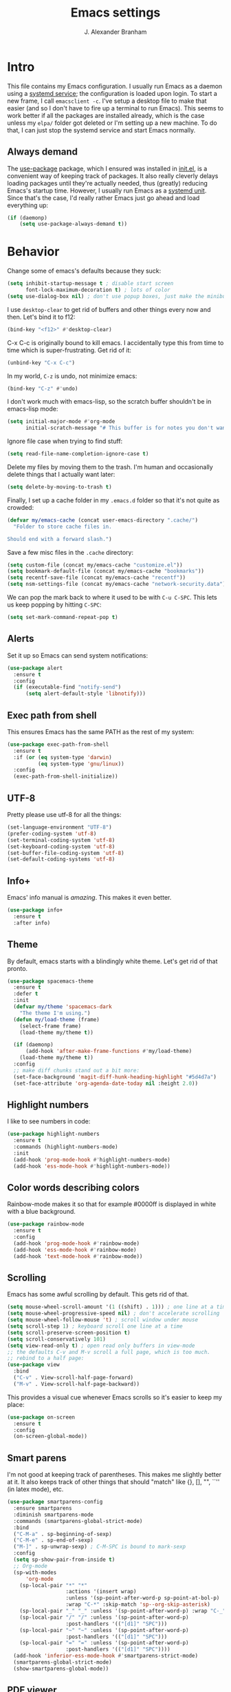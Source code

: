 #+author: J. Alexander Branham
#+STARTUP: indent
#+title: Emacs settings
#+PROPERTY: header-args :results silent
* Intro
This file contains my Emacs configuration. I usually run Emacs as a daemon using a [[http://git.savannah.gnu.org/cgit/emacs.git/commit/?id=181bd848eb9662759f076b31a32f6588e9eb58b4][systemd service]]; the configuration is loaded upon login. To start a new frame, I call =emacsclient -c=. I've setup a desktop file to make that easier (and so I don't have to fire up a terminal to run Emacs). This seems to work better if all the packages are installed already, which is the case unless my =elpa/= folder got deleted or I'm setting up a new machine. To do that, I can just stop the systemd service and start Emacs normally.
** Always demand
The [[https://github.com/jwiegley/use-package][use-package]] package, which I ensured was installed in [[file:init.el][init.el]], is a convenient way of keeping track of packages. It also really cleverly delays loading packages until they're actually needed, thus (greatly) reducing Emacs's startup time. However, I usually run Emacs as a [[http://git.savannah.gnu.org/cgit/emacs.git/commit/?id=181bd848eb9662759f076b31a32f6588e9eb58b4][systemd unit]]. Since that's the case, I'd really rather Emacs just go ahead and load everything up:
#+BEGIN_SRC emacs-lisp
  (if (daemonp)
      (setq use-package-always-demand t))
#+END_SRC

* Behavior
  Change some of emacs's defaults because they suck:
  #+BEGIN_SRC emacs-lisp
    (setq inhibit-startup-message t ; disable start screen
          font-lock-maximum-decoration t) ; lots of color
    (setq use-dialog-box nil) ; don't use popup boxes, just make the minibuffer ask
  #+END_SRC

  I use ~desktop-clear~ to get rid of buffers and other things every now and then. Let's bind it to f12:

  #+BEGIN_SRC emacs-lisp
    (bind-key "<f12>" #'desktop-clear)
  #+END_SRC

  C-x C-c is originally bound to kill emacs. I accidentally type this from time to time which is super-frustrating. Get rid of it:

  #+BEGIN_SRC emacs-lisp
    (unbind-key "C-x C-c")
  #+END_SRC

  In my world, =C-z= is undo, not minimize emacs:

  #+BEGIN_SRC emacs-lisp
    (bind-key "C-z" #'undo)
  #+END_SRC

    I don't work much with emacs-lisp, so the scratch buffer shouldn't be in emacs-lisp mode:

    #+BEGIN_SRC emacs-lisp
      (setq initial-major-mode #'org-mode
            initial-scratch-message "# This buffer is for notes you don't want to save\n\n")
    #+END_SRC

    Ignore file case when trying to find stuff:

    #+BEGIN_SRC emacs-lisp
      (setq read-file-name-completion-ignore-case t)
    #+END_SRC

    Delete my files by moving them to the trash. I'm human and occasionally delete things that I actually want later:

    #+BEGIN_SRC emacs-lisp
      (setq delete-by-moving-to-trash t)
    #+END_SRC

Finally, I set up a cache folder in my =.emacs.d= folder so that it's not quite as crowded:

#+BEGIN_SRC emacs-lisp
  (defvar my/emacs-cache (concat user-emacs-directory ".cache/")
    "Folder to store cache files in.

  Should end with a forward slash.")
#+END_SRC

Save a few misc files in the =.cache= directory:

#+BEGIN_SRC emacs-lisp
  (setq custom-file (concat my/emacs-cache "customize.el"))
  (setq bookmark-default-file (concat my/emacs-cache "bookmarks"))
  (setq recentf-save-file (concat my/emacs-cache "recentf"))
  (setq nsm-settings-file (concat my/emacs-cache "network-security.data"))
#+END_SRC

We can pop the mark back to where it used to be with =C-u C-SPC=. This lets us keep popping by hitting =C-SPC=:
#+BEGIN_SRC emacs-lisp
  (setq set-mark-command-repeat-pop t)
#+END_SRC

** Alerts
Set it up so Emacs can send system notifications:
#+BEGIN_SRC emacs-lisp
  (use-package alert
    :ensure t
    :config
    (if (executable-find "notify-send")
        (setq alert-default-style 'libnotify)))
#+END_SRC

** Exec path from shell
This ensures Emacs has the same PATH as the rest of my system:


#+BEGIN_SRC emacs-lisp
  (use-package exec-path-from-shell
    :ensure t
    :if (or (eq system-type 'darwin)
            (eq system-type 'gnu/linux))
    :config
    (exec-path-from-shell-initialize))
#+END_SRC

** UTF-8
   Pretty please use utf-8 for all the things:

   #+BEGIN_SRC emacs-lisp
     (set-language-environment "UTF-8")
     (prefer-coding-system 'utf-8)
     (set-terminal-coding-system 'utf-8)
     (set-keyboard-coding-system 'utf-8)
     (set-buffer-file-coding-system 'utf-8)
     (set-default-coding-systems 'utf-8)
   #+END_SRC

** Info+
Emacs' info manual is /amazing/. This makes it even better.
#+BEGIN_SRC emacs-lisp
  (use-package info+
    :ensure t
    :after info)
#+END_SRC

** Theme
   By default, emacs starts with a blindingly white theme. Let's get rid of that pronto.
   #+BEGIN_SRC emacs-lisp
     (use-package spacemacs-theme
       :ensure t
       :defer t
       :init
       (defvar my/theme 'spacemacs-dark
         "The theme I'm using.")
       (defun my/load-theme (frame)
         (select-frame frame)
         (load-theme my/theme t))

       (if (daemonp)
           (add-hook 'after-make-frame-functions #'my/load-theme)
         (load-theme my/theme t))
       :config
       ;; make diff chunks stand out a bit more:
       (set-face-background 'magit-diff-hunk-heading-highlight "#5d4d7a")
       (set-face-attribute 'org-agenda-date-today nil :height 2.0))
   #+END_SRC
** Highlight numbers
I like to see numbers in code:
#+BEGIN_SRC emacs-lisp
  (use-package highlight-numbers
    :ensure t
    :commands (highlight-numbers-mode)
    :init
    (add-hook 'prog-mode-hook #'highlight-numbers-mode)
    (add-hook 'ess-mode-hook #'highlight-numbers-mode))
#+END_SRC

** Color words describing colors
Rainbow-mode makes it so that for example #0000ff is displayed in white with a blue background.

#+BEGIN_SRC emacs-lisp
  (use-package rainbow-mode
    :ensure t
    :config
    (add-hook 'prog-mode-hook #'rainbow-mode)
    (add-hook 'ess-mode-hook #'rainbow-mode)
    (add-hook 'text-mode-hook #'rainbow-mode))
#+END_SRC

** Scrolling
   Emacs has some awful scrolling by default. This gets rid of that.

   #+BEGIN_SRC emacs-lisp
     (setq mouse-wheel-scroll-amount '(1 ((shift) . 1))) ; one line at a time
     (setq mouse-wheel-progressive-speed nil) ; don't accelerate scrolling
     (setq mouse-wheel-follow-mouse 't) ; scroll window under mouse
     (setq scroll-step 1) ; keyboard scroll one line at a time
     (setq scroll-preserve-screen-position t)
     (setq scroll-conservatively 101)
     (setq view-read-only t) ; open read only buffers in view-mode
     ;; the defaults C-v and M-v scroll a full page, which is too much.
     ;; rebind to a half page:
     (use-package view
       :bind
       ("C-v" . View-scroll-half-page-forward)
       ("M-v" . View-scroll-half-page-backward))
   #+END_SRC

   This provides a visual cue whenever Emacs scrolls so it's easier to keep my place:

   #+BEGIN_SRC emacs-lisp
     (use-package on-screen
       :ensure t
       :config
       (on-screen-global-mode))
   #+END_SRC

** Smart parens
   I'm not good at keeping track of parentheses. This makes me slightly better at it. It also keeps track of other things that should "match" like {}, [], "", ``'' (in latex mode), etc.

   #+BEGIN_SRC emacs-lisp
     (use-package smartparens-config
       :ensure smartparens
       :diminish smartparens-mode
       :commands (smartparens-global-strict-mode)
       :bind
       ("C-M-a" . sp-beginning-of-sexp)
       ("C-M-e" . sp-end-of-sexp)
       ("M-]" . sp-unwrap-sexp) ; C-M-SPC is bound to mark-sexp
       :config
       (setq sp-show-pair-from-inside t)
       ;; Org-mode
       (sp-with-modes
           'org-mode
         (sp-local-pair "*" "*"
                        :actions '(insert wrap)
                        :unless '(sp-point-after-word-p sp-point-at-bol-p)
                        :wrap "C-*" :skip-match 'sp--org-skip-asterisk)
         (sp-local-pair "_" "_" :unless '(sp-point-after-word-p) :wrap "C-_")
         (sp-local-pair "/" "/" :unless '(sp-point-after-word-p)
                        :post-handlers '(("[d1]" "SPC")))
         (sp-local-pair "~" "~" :unless '(sp-point-after-word-p)
                        :post-handlers '(("[d1]" "SPC")))
         (sp-local-pair "=" "=" :unless '(sp-point-after-word-p)
                        :post-handlers '(("[d1]" "SPC"))))
       (add-hook 'inferior-ess-mode-hook #'smartparens-strict-mode)
       (smartparens-global-strict-mode)
       (show-smartparens-global-mode))
   #+END_SRC

** PDF viewer
   I like emacs, so why not view PDFs in it? Build the server when it asks - this may take a second.

   NOTE: ~pdf-tools~ only officially supports gnu/linux operating systems. I think that it will work on macs as well, but you may have to finagle it a bit. Regardless, I tell emacs to only use it if the OS is linux based.

   #+BEGIN_SRC emacs-lisp
     (when (eq system-type 'gnu/linux)
       (use-package pdf-tools
         :ensure t
         :config
         (pdf-tools-install t)
         (setq TeX-view-program-selection '((output-pdf "pdf-tools")))
         (setq TeX-view-program-list '(("pdf-tools" "TeX-pdf-tools-sync-view")))))
   #+END_SRC

** Async
Async is written to let things be more async-y in Emacs. I use it for dired-async mode mostly.
#+BEGIN_SRC emacs-lisp
  (use-package async
    :ensure t
    :config
    (setq dired-async-message-function
          ;; For whatever reason, the default for this *doesn't* log it to
          ;; *Messages*. Instead, it just displays the notification in the mode
          ;; line for 3 seconds, but if you type something it immediately goes
          ;; away. So just log it to *Messages* like a sane person instead:
          (lambda (text face &rest args)
            (message (format "Finished %s" (apply #'format text args)))))
    ;; do dired actions asynchronously
    (dired-async-mode))
#+END_SRC

** File finder (Dired)
   Emacs can act as your file finder/explorer. Dired is the built-in way to do this.

   #+BEGIN_SRC emacs-lisp
     (bind-key "C-x C-d" #'dired) ; overrides list-directory, which I never use
     (setq dired-auto-revert-buffer t)
     (setq dired-dwim-target t)
     (setq dired-recursive-copies (quote always))
     (setq dired-recursive-deletes (quote always))
     ;; Hide details (owner, permissions) in dired
     (add-hook 'dired-mode-hook
               (lambda () (dired-hide-details-mode 1)))
     (bind-key "l" #'dired-up-directory dired-mode-map) ; use l to go up in dired
     ;; -l: long listing format REQUIRED in dired-listing-switches
     ;; -a: show everything (including dotfiles)
     ;; -h: human-readable file sizes
     (setq dired-listing-switches "-alh --group-directories-first")
   #+END_SRC

   This lets me make directories on the fly similar to =mkdir -p=. [[http://mbork.pl/2016-07-25_Making_directories_on_the_fly][Thanks!]]

   #+BEGIN_SRC emacs-lisp
     (defun make-parent-directory ()
       "Make sure the directory of `buffer-file-name' exists."
       (make-directory (file-name-directory buffer-file-name) t))

     (add-hook 'find-file-not-found-functions #'make-parent-directory)
   #+END_SRC

By default, dired asks you if you want to delete the dired buffer if you delete the folder. I can't think of a reason I'd ever want to do that, so just automate it:
#+BEGIN_SRC emacs-lisp
  (define-advice dired-clean-up-after-deletion
      (:around (old-fun &rest r) kill-dired-buffer-quietly)
    (define-advice y-or-n-p (:around (old-fun prompt) just-yes)
      (if (string-prefix-p "Kill Dired buffer" prompt)
          t
        (funcall old-fun prompt)))
    (unwind-protect (apply old-fun r)
      (advice-remove 'y-or-n-p #'y-or-n-p@just-yes)))
#+END_SRC

** Modeline
   The default modeline is nice enough, but this one is much better looking:

   #+BEGIN_SRC emacs-lisp
     (use-package spaceline-config
       :ensure spaceline
       :config
       (setq spaceline-window-numbers-unicode t)
       (spaceline-spacemacs-theme)
       (spaceline-helm-mode)
       (spaceline-info-mode)
       (spaceline-toggle-buffer-encoding-abbrev-off)
       (add-hook 'after-init-hook #'spaceline-toggle-minor-modes-off))
   #+END_SRC
   Also, we can substitute the [[http://fontawesome.io/icon/code-fork/][code fork]] from [[http://fontawesome.io/icon/code-fork/][font awesome]] (which you'll need to have installed) to have a pretty symbol instead of "git:branch"
#+BEGIN_SRC emacs-lisp
  (defun my-vc-git-mode-line-string (orig-fn &rest args)
    "Replace Git in modeline with font-awesome git icon via ORIG-FN and ARGS."
    (let ((str (apply orig-fn args)))
      (concat [#xF126] " " (substring-no-properties str 4))))

  (advice-add #'vc-git-mode-line-string :around #'my-vc-git-mode-line-string)
#+END_SRC

** Which-key
   [[https://github.com/justbur/emacs-which-key][Which key]] shows key bindings for incomplete commands (prefixes).

   #+BEGIN_SRC emacs-lisp
     (use-package which-key
       :ensure t
       :diminish which-key-mode
       :commands which-key-mode
       :config
       (which-key-mode))
   #+END_SRC

** Window switching
I can use [[https://github.com/deb0ch/emacs-winum][winum]] to quickly jump from window to window.
This replaces =window-numbering= since =winum= can handle assigning numbers across multiple frames.

   #+BEGIN_SRC emacs-lisp
     (use-package winum
       :ensure t
       :init
       (setq winum-keymap
             (let ((map (make-sparse-keymap)))
               (bind-key (kbd "M-0") #'winum-select-window-0-or-10 map)
               (bind-key (kbd "M-1") #'winum-select-window-1 map)
               (bind-key (kbd "M-2") #'winum-select-window-2 map)
               (bind-key (kbd "M-3") #'winum-select-window-3 map)
               (bind-key (kbd "M-4") #'winum-select-window-4 map)
               (bind-key (kbd "M-5") #'winum-select-window-5 map)
               (bind-key (kbd "M-6") #'winum-select-window-6 map)
               (bind-key (kbd "M-7") #'winum-select-window-7 map)
               (bind-key (kbd "M-8") #'winum-select-window-8 map)
               (bind-key (kbd "M-9") #'winum-select-window-9 map)
               map))
       :config
       (winum-mode))
   #+END_SRC

** Frame management

#+BEGIN_SRC emacs-lisp
  (if (daemonp)
      (progn
        (defun my/save-if-last-frame (frame)
          (when (eq 1 (cl-count-if
                       (lambda (f)
                         (eq
                          (frame-parameter f 'display)
                          (frame-parameter frame 'display)))
                       (visible-frame-list)))
            (save-some-buffers)))

        (add-to-list 'delete-frame-functions #'my/save-if-last-frame)))

#+END_SRC

** Transposing
I can use this package to swap the window layout easily:

#+BEGIN_SRC emacs-lisp
  (use-package transpose-frame
    :ensure t
    :commands (transpose-frame))
#+END_SRC

And then I can setup a nice transpose keymap. Note that transpose-words is also bound to =M-t=.

#+BEGIN_SRC emacs-lisp
  (bind-keys :prefix "C-t"
             :prefix-map transpose-map
             ("f" . transpose-frame)
             ("c" . transpose-chars)
             ("w" . transpose-words)
             ("l" . transpose-lines)
             ("p" . transpose-paragraphs)
             ("s" . transpose-sentences)
             ("x" . transpose-sexps))
#+END_SRC
** Server
   Start the server:
   #+BEGIN_SRC emacs-lisp
     (use-package server
       :if window-system
       :config
       (unless (server-running-p)
         (add-hook 'after-init-hook #'server-start t)))
   #+END_SRC
** Crux
   [[https://github.com/bbatsov/crux/blob/master/crux.el][Crux]] is a collection of useful extensions. Here I bind some of the more useful functions:

   #+BEGIN_SRC emacs-lisp
     (use-package crux
       :ensure t
       :diminish abbrev-mode
       :bind
       (("C-x i" . crux-ispell-word-then-abbrev)
        ("C-c e" . crux-sudo-edit)
        :map prog-mode-map
        ("C-a" . crux-move-beginning-of-line))
       :init
       (setq abbrev-file-name (concat user-emacs-directory "snippets/abbrev_defs"))
       :config
       (setq save-abbrevs 'silently)
       (setq-default abbrev-mode t))
   #+END_SRC

** Avy
   Avy lets me jump anywhere on the screen super quickly. Just =M-S=, then one letter to jump to wherever you want:
   #+BEGIN_SRC emacs-lisp
     (use-package avy
       :ensure t
       :bind
       ("C-M-g" . avy-goto-char-timer))
   #+END_SRC

** Help windows
   You can use =C-h f=, =C-h v= and others to read docs for functions, variables, etc. This makes emacs switch focus to these windows:

   #+BEGIN_SRC emacs-lisp
     (setq help-window-select t)
   #+END_SRC
** popwin
   [[https://github.com/m2ym/popwin-el][popwin]] describes itself as freeing me from the hell of annoying buffers. Let's see if that's true:

   #+BEGIN_SRC emacs-lisp
     (use-package popwin
       :ensure t
       :config
       (popwin-mode 1))
   #+END_SRC

** Passwords
   I use [[https://www.passwordstore.org/][pass]] to manage all my passwords and login info. This lets me easily access it from within emacs:

   #+BEGIN_SRC emacs-lisp
     (use-package password-store
       :ensure t
       :if (executable-find "pass")
       :demand t
       :init
       (use-package auth-password-store
         :ensure t)
       :config
       (setq password-store-password-length 20)
       (with-eval-after-load "helm" ; wait to load until helm is loaded
         (use-package helm-pass
           :load-path "~/code/helm-pass"
           :bind ("M-s p" . helm-pass))))
   #+END_SRC
** Try
   This package lets me try out other packages before installing them by installing them to tmp:


   #+BEGIN_SRC emacs-lisp
     (use-package try
       :ensure t
       :commands (try))
   #+END_SRC

** Undo-tree
   Emacs undo system is incredibly powerful but a bit confusing. This package has a great visualization system that helps out, bound to =C-x u= by default. Originally, =C-z= minimizes emacs. That's stupid, so let's make it undo instead like a sane person. Note that redo is bound

   I've turned this off, as I'm experiencing a weird bug and trying to find the cause!

   #+BEGIN_SRC emacs-lisp
     (use-package undo-tree
       :ensure t
       :diminish undo-tree-mode
       :init
       (global-undo-tree-mode)
       :config
       (setq undo-tree-visualizer-timestamps t)
       (setq undo-tree-visualizer-diff t))
   #+END_SRC

** Hydra
[[https://github.com/abo-abo/hydra][Hydra]] is a nice package that lets you set up menus for related (or not) commands.

   #+BEGIN_SRC emacs-lisp
     (use-package hydra
       :ensure t)
   #+END_SRC

** Move buffers
   Sometimes the buffers are in the wrong places. This lets me move them around.

   #+BEGIN_SRC emacs-lisp
     (use-package buffer-move
       :ensure t
       :bind
       ("M-S-<up>" . buf-move-up)
       ("M-S-<down>" . buf-move-down)
       ("M-S-<left>" . buf-move-left)
       ("M-S-<right>" . buf-move-right)
       :config
       (setq buffer-move-behavior 'move))
   #+END_SRC

   Here's a quick [[https://github.com/abo-abo/hydra][hydra]] that I wrote to quickly move buffers from window to window:

   #+BEGIN_SRC emacs-lisp
     (defhydra hydra-window ()
       "window management"
       ("l" buf-move-left "left")
       ("r" buf-move-right "right")
       ("d" buf-move-down "down")
       ("u" buf-move-up "up"))
     (bind-key "C-c m b" #'hydra-window/body)
   #+END_SRC

** Auto indent

   [[https://github.com/Malabarba/aggressive-indent-mode][Aggressive indent mode]] keeps code indented automatically, even after rearranging stuff:

   #+BEGIN_SRC emacs-lisp
     (use-package aggressive-indent
       :ensure t
       :config
       (global-aggressive-indent-mode)
       ;; (add-to-list 'aggressive-indent-excluded-modes 'inferior-ess-mode)
       )
   #+END_SRC

** System management
*** System packages
   This is a collection of functions I wrote to help me manage installed system packages with emacs. You can find the package [[https://github.com/jabranham/system-packages][on github]]

   #+BEGIN_SRC emacs-lisp
     (use-package system-packages
       :load-path "~/code/system-packages"
       :bind ("<f5>" . hydra/system-packages/body)
       :config
       (defhydra hydra/system-packages ()
         "Manage system packages"
         ("i" system-packages-install "install" :exit t)
         ("s" system-packages-search "search" :exit t)
         ("U" system-packages-uninstall "uninstall" :exit t)
         ("u" system-packages-update "update" :exit t)
         ("l" system-packages-list-installed-packages "list installed" :exit t)
         ("O" system-packages-remove-orphaned "remove orphans" :exit t)))
   #+END_SRC
*** PKGBUILD
Arch linux uses PKGBUILD files to describe built information for packages. This provides an Emacs mode:
#+BEGIN_SRC emacs-lisp
  (use-package pkgbuild-mode
    :ensure t
    :mode ("/PKGBUILD$" . pkgbuild-mode))
#+END_SRC
*** systemd
=systemd= keeps track of daemons running and the like.
#+BEGIN_SRC emacs-lisp
  (use-package systemd
    :ensure t)
#+END_SRC

** Multiple cursors
   Emacs can support multiple cursors. I don't use this much, but it's super handy when I do need it:
   #+BEGIN_SRC emacs-lisp
     (use-package multiple-cursors
       :ensure t
       :commands (mc/edit-lines mc/mark-all-like-this)
       :init
       (setq mc/list-file (concat my/emacs-cache "mc-lists.el"))
       :config
       (bind-keys :prefix "C-c m c"
                  :prefix-map multi-cursors-map
                  ("l" . mc/edit-lines)
                  ("n" . mc/mark-next-like-this)
                  ("a" . mc/mark-all-like-this)))
   #+END_SRC
** Expand region
I can use ~C-=~ to expand the region incrementally:

#+BEGIN_SRC emacs-lisp
  (use-package expand-region
    :ensure t
    :bind ("C-=" . er/expand-region))
#+END_SRC
** Browser (eww)
Use Emacs' built in =eww= broswer (the Emacs Web Wowser!) by default.

#+BEGIN_SRC emacs-lisp
  (setq browse-url-browser-function
        '((".*login.utexas.*" . browse-url-firefox)
          (".*utdirect.*utexas.*" . browse-url-firefox)
          (".*github.*" . browse-url-firefox)
          (".*youtube.*" . browse-url-firefox)
          (".*youtu.be*" . browse-url-firefox)
          ("." . eww-browse-url)))
#+END_SRC

If a webpage requires more than eww can handle, I can switch to the system default by tapping =&= or =0=:
#+BEGIN_SRC emacs-lisp
  (use-package eww
    :bind
    (:map eww-mode-map
	  ("0" . eww-browse-with-external-browser)))
#+END_SRC

=eww-lnum= makes following links a little easier:
#+BEGIN_SRC emacs-lisp
  (use-package eww-lnum
    :ensure t
    :after eww
    :bind
    (:map eww-mode-map
          ("f" . eww-lnum-follow)
          ("F" . eww-lnum-universal)))
#+END_SRC

By default, =M-s M-w= searches for text in the region. I change it to search for text in region if active, prompt otherwise:
#+BEGIN_SRC emacs-lisp
  (defun jab/eww-search (orig-fun &rest args)
    (if (region-active-p) (apply orig-fun args)
      (eww (read-string "Query: "))))
  (advice-add 'eww-search-words :around #'jab/eww-search)
#+END_SRC
** Tramp
Store tramp files in the cache:

#+BEGIN_SRC emacs-lisp
  (setq tramp-persistency-file-name (concat my/emacs-cache "tramp"))
#+END_SRC

Don't leave histfiles everywhere:
#+BEGIN_SRC emacs-lisp
  (setq tramp-histfile-override t)
  #+END_SRC

Use ssh by default:
#+BEGIN_SRC emacs-lisp
  (setq tramp-default-method "ssh")
#+END_SRC

  Tramp struggles with escaping things properly (dired in particular has issues with spaces/special characters; this is fixed if you build Emacs from the master branch of the git repo; Emacs 26), this fixes it for me:
#+BEGIN_SRC emacs-lisp
  (push "QUOTING_STYLE=literal" tramp-remote-process-environment)
#+END_SRC

** Miscellaneous
   Here are a bunch of things I want emacs to do (or not) but don't seem to fit in other sections.

   For when I need lots of text:
   #+BEGIN_SRC emacs-lisp
     (defun lorem ()
       "Insert a lorem ipsum."
       (interactive)
       (insert "Lorem ipsum dolor sit amet, consectetur adipisicing elit, sed do "
               "eiusmod tempor incididunt ut labore et dolore magna aliqua. Ut enim"
               "ad minim veniam, quis nostrud exercitation ullamco laboris nisi ut "
               "aliquip ex ea commodo consequat. Duis aute irure dolor in "
               "reprehenderit in voluptate velit esse cillum dolore eu fugiat nulla "
               "pariatur. Excepteur sint occaecat cupidatat non proident, sunt in "
               "culpa qui officia deserunt mollit anim id est laborum."))
   #+END_SRC

*** Make script files executable automatically
Emacs can set file permissions automatically. Make scripts executable so I don't have to remember to do so:
#+BEGIN_SRC emacs-lisp
  (add-hook 'after-save-hook
            'executable-make-buffer-file-executable-if-script-p)
#+END_SRC
*** Zooming
Everywhere else you can zoom with =C--= and =C-+=. Let's make Emacs follow that convention:
#+BEGIN_SRC emacs-lisp
  (bind-keys ("C-+" . text-scale-increase)
             ("C--" . text-scale-decrease))
#+END_SRC
*** Enable disabled commands
Emacs thinks that some new users may find some commands confusing, so they're disabled by default. I use these every now and then, so let's enable them by default:

#+BEGIN_SRC emacs-lisp
  (put 'downcase-region 'disabled nil)
  (put 'upcase-region 'disabled nil)
  (put 'narrow-to-region 'disabled nil)
#+END_SRC

*** Mouse avoid
Oftentimes the mouse just gets in the way. Since I rarely use the mouse, let's banish it to the upper right corner whenever I type a key in Emacs:

#+BEGIN_SRC emacs-lisp
  (mouse-avoidance-mode 'banish)
#+END_SRC

*** Prettify symbols
Prettify-symbols-mode will replace some symbols (like "lambda") with their prettier cousins (like \lambda).

#+BEGIN_SRC emacs-lisp
  (setq prettify-symbols-unprettify-at-point 'right-edge)
  (global-prettify-symbols-mode)
#+END_SRC

*** Replace selected text
    Emacs by default doesn't replace selected text if you start typing over it. Since that's the behavior of virtually all other programs, let's make emacs do that too:

    #+BEGIN_SRC emacs-lisp
      (delete-selection-mode)
    #+END_SRC

*** Backup files
    I want emacs to make these, but don't want to clutter up my project folders with tons of backup files. Solution: put them in the ~.emacs.d/~ directory.
    #+BEGIN_SRC emacs-lisp
      (setq backup-directory-alist
            `(("." . ,(expand-file-name
                       (concat user-emacs-directory "backups")))))
    #+END_SRC
*** Blinking cursor & highlight line
    A blinking cursor gets kinda annoying, so get rid of it:

    #+BEGIN_SRC emacs-lisp
      (blink-cursor-mode -1)
    #+END_SRC

    Also, I like the current line to be highlighted. Makes it easy to see where I am:

    #+BEGIN_SRC emacs-lisp
      (global-hl-line-mode)
    #+END_SRC
*** Refresh buffers
    Emacs should refresh buffers automatically so if they've changed on disk the buffer will update. I want dired to do this, but don't ask me.

    #+BEGIN_SRC emacs-lisp
      (setq global-auto-revert-non-file-buffers t)
      (setq auto-revert-verbose nil)
      (global-auto-revert-mode 1)
    #+END_SRC

*** Resize windows
    We can resize windows now!
     #+BEGIN_SRC emacs-lisp
       (bind-keys ("S-C-<left>" . shrink-window-horizontally)
                  ("S-C-<right>" . enlarge-window-horizontally)
                  ("S-C-<down>" . shrink-window)
                  ("S-C-<up>" . enlarge-window))
     #+END_SRC
*** Move around quickly
    You can ~C-n~ and whatnot to go by line, but sometimes I want to move a bit more quickly than that. Using ~C-S-n~ will now let me:

    #+BEGIN_SRC emacs-lisp
      (bind-key "C-S-n"
                (lambda ()
                  (interactive)
                  (ignore-errors (next-line 5))))

      (bind-key "C-S-p"
                (lambda ()
                  (interactive)
                  (ignore-errors (previous-line 5))))

      (bind-key "C-S-f"
                (lambda ()
                  (interactive)
                  (ignore-errors (forward-char 5))))

      (bind-key "C-S-b"
                (lambda ()
                  (interactive)
                  (ignore-errors (backward-char 5))))
    #+END_SRC

*** Start maximized
    #+BEGIN_SRC emacs-lisp
      (add-to-list 'default-frame-alist '(fullscreen . maximized))

    #+END_SRC

*** Better defaults
    This is inspired by the [[https://github.com/technomancy/better-defaults][better defaults]] package, but I don't like everything in there.

    Yes, please save my place when opening/closing files:

    #+BEGIN_SRC emacs-lisp
      (use-package saveplace
        :init
        (setq save-place-file (concat my/emacs-cache "places"))
        :config
        (save-place-mode))
    #+END_SRC

    Get rid of menu-bar, toolbar, and the scroll bars
    #+BEGIN_SRC emacs-lisp
      (menu-bar-mode -1)
      (tool-bar-mode -1)
      (scroll-bar-mode -1)
    #+END_SRC

    Don't ever use tabs. Always use spaces.
    #+BEGIN_SRC emacs-lisp
      (setq-default indent-tabs-mode nil)
    #+END_SRC

    Emacs "kills" and "yanks" instead of cutting and pasting. Using this, we can ~C-w~ and that will kill the active region (whatever you have selected). If you haven't selected anything, it'll kill the line it's on.
    #+BEGIN_SRC emacs-lisp
      ;; http://emacs-fu.blogspot.co.uk/2009/11/copying-lines-without-selecting-them.html
      (defadvice kill-region (before slick-cut activate compile)
        "When called interactively with no active region, kill a single line instead."
        (interactive
         (if mark-active (list (region-beginning) (region-end))
           (list (line-beginning-position)
                 (line-beginning-position 2)))))
    #+END_SRC

    Because I'm lazy, I want to just type y or n instead of spelling out yes/no.

    #+BEGIN_SRC emacs-lisp
      (fset 'yes-or-no-p 'y-or-n-p)
    #+END_SRC

    Also, don't ask me when I try to create a new file. Just create it.

    #+BEGIN_SRC emacs-lisp
      (setq confirm-nonexistent-file-or-buffer nil)
    #+END_SRC

      We can use shift-mouse for selecting from point:

      #+BEGIN_SRC emacs-lisp
        (bind-key "<S-down-mouse-1>" #'mouse-save-then-kill)
      #+END_SRC

    Use regex searches by default:

    #+BEGIN_SRC emacs-lisp
      (setq search-default-mode t)
    #+END_SRC

    A few final modifications:

    #+BEGIN_SRC emacs-lisp
      (setq   save-interprogram-paste-before-kill t
              apropos-do-all t
              mouse-yank-at-point t
              require-final-newline t
              visible-bell t
              load-prefer-newer t
              ediff-window-setup-function 'ediff-setup-windows-plain)
    #+END_SRC
* Auto completion
** Company mode
   Company mode provides autocompletion of text and code.

   #+BEGIN_SRC emacs-lisp
     (use-package company
       :ensure t
       :diminish company-mode
       :bind
       (:map company-active-map
             ("C-s" . company-search-candidates)
             ("<tab>" . company-complete-common-or-cycle)
             ("RET" . company-complete-selection)
             ("C-n" . company-select-next)
             ("C-p" . company-select-previous))
       :init
       (add-hook 'after-init-hook #'global-company-mode)
       :config
       (setq company-minimum-prefix-length 2)
       (setq company-idle-delay 0.5)
       (setq company-require-match nil)
       (use-package company-statistics
         :ensure t
         :config
         (setq company-statistics-file
               (concat my/emacs-cache "company-statistics-cache.el"))
         (add-hook 'company-mode-hook #'company-statistics-mode))
       (use-package company-math
         :ensure t
         :config
         (add-to-list 'company-backends 'company-math-symbols-latex))
       (use-package company-quickhelp
         :ensure t
         :config
         (company-quickhelp-mode))
       (use-package company-flx
         :ensure t
         :init
         (with-eval-after-load 'company
           (company-flx-mode +1)))
       (use-package company-web-html
         :ensure company-web)
       (use-package company-shell
         :ensure t
         :config
         (add-to-list 'company-backends 'company-shell)))
   #+END_SRC
** Hippie expand

#+BEGIN_SRC emacs-lisp
  (use-package hippie-exp
    :bind
    ("M-/" . hippie-expand)
    :config
    (setq hippie-expand-try-functions-list
          '(;; Try to expand word "dynamically", searching the current buffer.
            try-expand-dabbrev
            ;; Try to expand word "dynamically", searching all other buffers.
            try-expand-dabbrev-all-buffers
            ;; Try to expand word "dynamically", searching the kill ring.
            try-expand-dabbrev-from-kill
            ;; Try to complete text as a file name, as many characters as unique.
            try-complete-file-name-partially
            ;; Try to complete text as a file name.
            try-complete-file-name
            ;; Try to expand word before point according to all abbrev tables.
            try-expand-all-abbrevs
            ;; Try to complete the current line to an entire line in the buffer.
            try-expand-list
            ;; Try to complete the current line to an entire line in the buffer.
            try-expand-line
            ;; Try to complete as an Emacs Lisp symbol, as many characters as
            ;; unique.
            try-complete-lisp-symbol-partially
            ;; Try to complete word as an Emacs Lisp symbol.
            try-complete-lisp-symbol)))
#+END_SRC

** Yasnippet
   Yasnippet allows you to type an abbreviation and then expand it into a template. We can look at yasnippet's documentation [[https://github.com/capitaomorte/yasnippet][on github]].

   Yasnippet by default checks for snippets in two places: a path relative to yasnippet.el (these are the default snippets that come with the package). If I want to make my own, I can put then in ~.emacs.d/snippets~ and it should find them there as well.

   #+BEGIN_SRC emacs-lisp
     (use-package yasnippet
       :ensure t
       :diminish yas-minor-mode
       :after hippie-exp
       :init
       ;; disable yas minor mode map
       ;; use hippie-expand instead
       (setq yas-minor-mode-map (make-sparse-keymap))
       :config
       (push 'yas-hippie-try-expand hippie-expand-try-functions-list)
       ;; If region selected, wrap snippet around it:
       (setq yas-wrap-around-region t)
       ;; If competing snippets, use completing-read (helm) to select:
       (setq yas-prompt-functions '(yas-completing-prompt))
       (add-hook 'term-mode-hook (lambda () (yas-minor-mode -1)))
       (unbind-key "C-c &" yas-minor-mode-map)
       (yas-global-mode))
   #+END_SRC

Yasnippet has a bug that the Spacemacs people figured out a fix for. I've shamelessly copy/pasted the fix here:
#+BEGIN_SRC emacs-lisp
  ;; Yasnippet and Smartparens

  ;; If enabled, smartparens will mess snippets expanded by `hippie-expand`.
  ;; We want to temporarily disable Smartparens during the snippet expansion and
  ;; switch it back to the initial state when done.
  ;;
  ;; However, there is an asymmetry in Yasnippet's hooks:
  ;; * `yas-before-expand-snippet-hook' is called for all snippet expansions,
  ;; including the nested ones.
  ;; * `yas-after-exit-snippet-hook' is called only for the top level snippet,
  ;; but NOT for the nested ones.
  ;;
  ;; That's why we introduce `spacemacs--yasnippet-expanding' below.

  (defvar spacemacs--smartparens-enabled-initially t
    "Stored whether smartparens is originally enabled or not.")
  (defvar spacemacs--yasnippet-expanding nil
    "Whether the snippet expansion is in progress.")

  (defun spacemacs//smartparens-disable-before-expand-snippet ()
    "Handler for `yas-before-expand-snippet-hook'.
  Disable smartparens and remember its initial state."
    ;; Remember the initial smartparens state only once, when expanding a top-level snippet.
    (unless spacemacs--yasnippet-expanding
      (setq spacemacs--yasnippet-expanding t
            spacemacs--smartparens-enabled-initially smartparens-mode))
    (smartparens-mode -1))

  (defun spacemacs//smartparens-restore-after-exit-snippet ()
    "Handler for `yas-after-exit-snippet-hook'.
   Restore the initial state of smartparens."
    (setq spacemacs--yasnippet-expanding nil)
    (when spacemacs--smartparens-enabled-initially
      (smartparens-mode 1)))

  (with-eval-after-load 'smartparens
    (add-hook 'yas-before-expand-snippet-hook
              #'spacemacs//smartparens-disable-before-expand-snippet)
    (add-hook 'yas-after-exit-snippet-hook
              #'spacemacs//smartparens-restore-after-exit-snippet))
#+END_SRC

* Functions
** Splitting windows
   These functions make splitting windows behave more like I want it to. This way, calling ~C-x 2~ or ~C-x 3~ both splits the window /and/ shows the last buffer.

   #+BEGIN_SRC emacs-lisp
     (defun my/vsplit-last-buffer (prefix)
       "Split the window vertically and display the previous buffer."
       (interactive "p")
       (split-window-vertically)
       (other-window 1 nil)
       (if (= prefix 1)
           (switch-to-next-buffer)))
     (defun my/hsplit-last-buffer (prefix)
       "Split the window horizontally and display the previous buffer."
       (interactive "p")
       (split-window-horizontally)
       (other-window 1 nil)
       (if (= prefix 1) (switch-to-next-buffer)))
     (bind-keys ("C-x 2" . my/vsplit-last-buffer)
                ("C-x 3" . my/hsplit-last-buffer))
   #+END_SRC
** Calc
   From [[https://www.reddit.com/r/emacs/comments/445w6s/whats_some_small_thing_in_your_dotemacs_that_you/][this reddit thread]]

   #+BEGIN_SRC emacs-lisp
     (defun my/calc-eval-region (arg)
       "Evaluate an expression in calc and communicate the result.

     If the region is active evaluate that, otherwise search backwards
     to the first whitespace character to find the beginning of the
     expression. By default, replace the expression with its value. If
     called with the universal prefix argument, keep the expression
     and insert the result into the buffer after it. If called with a
     negative prefix argument, just echo the result in the
     minibuffer."
       (interactive "p")
       (let (start end)
         (if (use-region-p)
             (setq start (region-beginning) end (region-end))
           (progn
             (setq end (point))
             (setq start (search-backward-regexp "\\s-\\|\n" 0 1))
             (setq start (1+ (if start start 0)))
             (goto-char end)))
         (let ((value (calc-eval (buffer-substring-no-properties start end))))
           (pcase arg
             (1 (delete-region start end))
             (4 (insert " = ")))
           (pcase arg
             ((or 1 4) (insert value))
             (-1 (message value))))))
   #+END_SRC
** Insert file name

This function ([[http://pragmaticemacs.com/emacs/insert-file-name/][credit]]) lets me insert a file name easily. Defaults to relative path, use the universal argument to get the absolute path.

   #+BEGIN_SRC emacs-lisp
     (defun my/insert-file-name (filename &optional args)
       "Insert name of file FILENAME into buffer after point.

       Prefixed with \\[universal-argument], expand the file name to
       its fully canocalized path.  See `expand-file-name'.

       Prefixed with \\[negative-argument], use relative path to file
       name from current directory, `default-directory'.  See
       `file-relative-name'.

       The default with no prefix is to insert the file name exactly as
       it appears in the minibuffer prompt."
       ;; Based on insert-file in Emacs -- ashawley 20080926
       (interactive "*fInsert file name: \nP")
       (cond ((eq '- args)
              (insert (expand-file-name filename)))
             ((not (null args))
              (insert (filename)))
             (t
              (insert (file-relative-name filename)))))
   #+END_SRC

** Go to this file
   It's nice to have a function to find this file quickly. Here's one:


   #+BEGIN_SRC emacs-lisp
     (defun my/find-emacs-file ()
       "Find my emacs org file"
       (interactive)
       (find-file (concat user-emacs-directory "emacs.org")))

     (bind-key "<f11>" #'my/find-emacs-file)
   #+END_SRC
** Update arch repos
Use the fastest repo:

#+BEGIN_SRC emacs-lisp
  (defun update_arch_repos ()
    "Update pacman mirrorlist to use the fastest 5 mirrors."
    (async-shell-command "sudo reflector --sort rate --save /etc/pacman.d/mirrorlist -c 'United States' -f 5 -l 5"))
#+END_SRC
** Narrowing
Emacs has a great system to "narrow" a buffer to just a smaller bit. This is useful in a whole bunch of unexpected ways. For example, if a function will do something to a whole buffer but you only want to apply it to part, you can just narrow to that bit of the buffer. Or narrow just to one org subtree when you have a massive org document. The narrow commands are a bit confusing by default. This cleans them up a bit and makes it more intuitive to use. I got this from [[http://endlessparentheses.com/emacs-narrow-or-widen-dwim.html][this post]] (modified a bit).
#+BEGIN_SRC emacs-lisp
  (defun narrow-or-widen-dwim (p)
    "Widen if buffer is narrowed, narrow-dwim otherwise.
  Dwim means: region, org-src-block, org-subtree, or
  defun, whichever applies first. Narrowing to
  org-src-block actually calls `org-edit-src-code'.

  With prefix P, don't widen, just narrow even if buffer
  is already narrowed."
    (interactive "P")
    (declare (interactive-only))
    (cond ((and (buffer-narrowed-p) (not p)) (widen))
          ((region-active-p)
           (narrow-to-region (region-beginning)
                             (region-end)))
          ((derived-mode-p 'org-mode)
           (cond ((ignore-errors (org-narrow-to-block) t))
                 (t (org-narrow-to-subtree))))
          ((derived-mode-p 'latex-mode)
           (LaTeX-narrow-to-environment))
          (t (narrow-to-defun))))

  ;; This line actually replaces Emacs' entire narrowing
  ;; keymap, that's how much I like this command. Only
  ;; copy it if that's what you want.
  (bind-key* "C-x n" #'narrow-or-widen-dwim)
#+END_SRC
* Helm
Helm. A [[https://tuhdo.github.io/helm-intro.html][package in a league of its own]].
#+BEGIN_SRC emacs-lisp
  (use-package helm
    :ensure t
    :diminish helm-mode
    :bind
    (("M-x" . helm-M-x)
     ("C-x C-f" . helm-find-files)
     ("M-y" . helm-show-kill-ring)
     ("C-M-z" . helm-resume)
     ("C-x b" . helm-buffers-list)
     ("M-s M-g" . helm-google-suggest)
     ("M-o" . helm-semantic-or-imenu)
     ("C-h SPC" . helm-all-mark-rings)
     :map helm-map
     ("<tab>" . helm-execute-persistent-action)
     ("C-i" . helm-execute-persistent-action)
     ("C-z" . helm-select-action))
    :init
    (progn
      (setq helm-adaptive-history-file (concat my/emacs-cache "helm-adaptive-history"))
      (require 'helm-config)
      )
    :config
    (when (executable-find "curl")
      (setq helm-net-prefer-curl t))
    (setq helm-split-window-default-side 'below)
    (setq helm-split-window-in-side-p t)
    (setq helm-display-header-line nil)
    (setq helm-echo-input-in-header-line t)
    (helm-autoresize-mode)
    (helm-mode))
#+END_SRC

** Helm and references (helm-bibtex)
   #+BEGIN_SRC emacs-lisp
     (use-package helm-bibtex
       :ensure t
       :init
       ;; Set up how keys should look - authoryear
       (setq bibtex-autokey-titleword-length 0
             bibtex-autokey-titleword-separator ""
             bibtex-autokey-titlewords 0
             bibtex-autokey-year-length 4
             bibtex-autokey-year-title-separator "")
       (setq bibtex-align-at-equal-sign t)
       (setq bibtex-files '("~/Dropbox/bibliography/references.bib"))
       (defun bibtex-generate-autokey ()
         "This overwrites the bibtex-generate-autokey function that comes with Emacs.

       I want my keys to be formatted: authornameYEAR, then a letter if there is already an entry that matches authornameYEAR."
         ;; first we delete the existing key
         (bibtex-beginning-of-entry)
         (re-search-forward bibtex-entry-maybe-empty-head)
         (if (match-beginning bibtex-key-in-head)
   	  (delete-region (match-beginning bibtex-key-in-head)
   		         (match-end bibtex-key-in-head)))
         (let* ((names (bibtex-autokey-get-names))
                (year (bibtex-autokey-get-year))
                (existing-keys (bibtex-parse-keys))
                key)
           (setq key (format "%s%s" names year))
           (let ((ret key))
             (cl-loop for c
                      from ?b to ?z
                      while (assoc ret existing-keys)
                      do (setq ret (format "%s%c" key c)))
             ret)))
       :config
       (setq bibtex-completion-bibliography "~/Dropbox/bibliography/references.bib"
             bibtex-completion-library-path "~/Dropbox/bibliography/bibtex-pdfs"
             bibtex-completion-notes-path "~/Dropbox/bibliography/notes.org"
             bibtex-completion-notes-template-one-file
             "\n* TODO ${year} - ${title}\n  :PROPERTIES:\n  :Custom_ID: ${=key=}\n  :AUTHOR: ${author}\n  :JOURNAL: ${journal}\n  :YEAR: ${year}\n  :VOLUME: ${volume}\n  :PAGES: ${pages}\n  :DOI: ${doi}\n  :URL: ${url}\n :END:\n"
             )
       (setq bibtex-completion-cite-commands '("autocite" "textcite" "citep" "citet" "citeauthor" "citeyear" "Citep" "Citet")))
   #+END_SRC

** Helm and makefiles
I can setup helm to deal with makefiles easily:

#+BEGIN_SRC emacs-lisp
  (use-package helm-make
    :ensure t
    :bind
    ("C-c p c" . helm-make-projectile)
    :init
    ;; scroll the compile buffer just until an error occurs
    (setq compilation-scroll-output 'first-error))
#+END_SRC
* Projectile
Projectile makes using projects easier in emacs. It also plays well with helm, so let's set that up.

#+BEGIN_SRC emacs-lisp
  (use-package projectile
    :ensure t
    :diminish projectile-mode
    :init
    (setq projectile-cache-file (concat my/emacs-cache "projectile.cache"))
    (setq projectile-known-projects-file (concat my/emacs-cache "projectile-bookmarks.eld"))
    :config
    (def-projectile-commander-method ?F
      "Git fetch."
      (magit-status)
      (call-interactively #'magit-fetch-current))
    (projectile-global-mode)
    (bind-key "c" #'helm-make-projectile projectile-command-map)
    (use-package helm-projectile
      :ensure t
      :config
      (setq projectile-completion-system 'helm)
      (helm-projectile-on)))
   #+END_SRC

* Org
  Org mode is a great thing. I use it for writing academic papers, managing my schedule, managing my references and notes, writing presentations, writing lecture slides, and pretty much anything else. This file is written in org-mode.

  Define =C-c l= to =org-store-link=:

  #+BEGIN_SRC emacs-lisp
    (bind-key "C-c l" #'org-store-link)
  #+END_SRC
  This is my default notes file:
#+BEGIN_SRC emacs-lisp
  (setq org-directory "~/Dropbox/org/")
  (setq org-default-notes-file (concat org-directory "todo.org"))
  (defconst my/org-inbox (concat org-directory "refile.txt"))
  (defconst my/org-notes (concat org-directory "notes.org"))
#+END_SRC
Finally, I rebind =C-c C-r= to look at my reference list globally (see org-ref below), which overrides the default binding of =org-reveal=. However, that command is quite useful, so let's bind it to =C-c r=:
#+BEGIN_SRC emacs-lisp
  (bind-key "C-c r" #'org-reveal org-mode-map)
#+END_SRC

** Calendar
Not technically part of org, but I'll stick the calendar config here since I mainly use it along with org-agenda (config'ed below)
#+BEGIN_SRC emacs-lisp
  (use-package calendar
    ;; built-in, :ensure t not necessary
    :config
    (calendar-set-date-style 'iso)
    (setq calendar-week-start-day 1)
    (setq calendar-date-display-form calendar-iso-date-display-form))
#+END_SRC

** Exporting
   HTML and latex shown by default, let's add markdown:

   #+BEGIN_SRC emacs-lisp
     (use-package ox-md)
   #+END_SRC

   This makes org export smart quotes so that it uses ~``word``~ style quotes for latex export:

   #+BEGIN_SRC emacs-lisp
     (setq org-export-with-smart-quotes t)
   #+END_SRC

   This lets me override all the export variables with a =#+BIND:= statement at the beginning of org-mode files for export:

   #+BEGIN_SRC emacs-lisp
     (setq org-export-allow-bind-keywords t)
   #+END_SRC

** Code blocks (org-babel)
   Org-babel is included in org. We just need to tell it which languages to load. And don't ask us if we're sure we want to run code blocks when we ~C-c C-c~. Finally, open the code block in the current window when we use ~C-'~

   #+BEGIN_SRC emacs-lisp
     (org-babel-do-load-languages
      'org-babel-load-languages
      '((emacs-lisp . t)
        (latex . t)
        (python . t)
        (R . t)
        (shell . t)))
     (setq org-confirm-babel-evaluate nil)
     (setq org-src-window-setup 'current-window)
   #+END_SRC

*** Code block font locking
    This will make the contents of code blocks use the same font locking (syntax highlighting) as the major mode. It'll also make the tab key act like you want it to inside code blocks.

    #+BEGIN_SRC emacs-lisp
      (setq org-src-fontify-natively     t
            org-src-tab-acts-natively    t)
    #+END_SRC

*** Adding SRC blocks
    Here I define a function ([[https://github.com/vdemeester/emacs-config/blob/master/.emacs.d/emacs.org][thanks!]]) that lets me easily add and edit source blocks in org mode:

    #+BEGIN_SRC emacs-lisp
      (defun my/org-insert-src-block (src-code-type)
        "Insert a `SRC-CODE-TYPE' type source code block in org-mode."
        (interactive
         (let ((src-code-types
                '("emacs-lisp" "python" "sh" "calc" "R" "latex" "org")))
           (list (completing-read "Source code type: " src-code-types))))
        (progn
          (insert (format "#+BEGIN_SRC %s\n" src-code-type))
          (newline-and-indent)
          (insert "#+END_SRC\n")
          (previous-line 2)
          (org-edit-src-code)))

      (bind-key "C-c s a" #'my/org-insert-src-block org-mode-map)
    #+END_SRC
** References (org-ref)
   I use org-ref to manage my references.
   #+BEGIN_SRC emacs-lisp
     (use-package org-ref-core
       :ensure org-ref
       :demand t ; make sure this gets loaded since I use it all the time
       :bind*
       (("C-c C-r" . org-ref-helm-insert-cite-link)
        :map bibtex-mode-map
        ("C-c C-c" . org-ref-clean-bibtex-entry))
       :init
       (setq org-ref-completion-library 'org-ref-helm-bibtex)
       (setq org-ref-bibliography-notes "~/Dropbox/bibliography/notes.org"
             org-ref-default-bibliography '("~/Dropbox/bibliography/references.bib")
             org-ref-pdf-directory  "~/Dropbox/bibliography/bibtex-pdfs"
             org-ref-default-citation-link "autocite")
       (use-package org-ref)
       :config
       (defvar my/notes-template
         "* TODO %y - %t\n :PROPERTIES:\n  :Custom_ID: %k\n  :AUTHOR: %9a\n  :JOURNAL: %j\n  :YEAR: %y\n  :VOLUME: %v\n  :PAGES: %p\n  :DOI: %D\n  :URL: %U\n :END:\n")
       (setq org-ref-note-title-format my/notes-template)

       ;; Cleanup nil entries from articles. I wrote this function and got a PR accepted! :-)
       (add-hook 'org-ref-clean-bibtex-entry-hook #'orcb-clean-nil-opinionated t)

       ;; Org-ref-bibtex is a package (contained in org-ref, so no need for
       ;; an =:ensure t=) that helps me manage my bib file(s). I add the
       ;; my/fix-journal-name function to always put in the full name of
       ;; the journal. I also add it to the cleaning hook so that it's
       ;; taken care of for me more or less automatically.
       (defun my/add-to-journal-list (element)
         "Add ELEMENT to `org-ref-bibtex-journal-abbreviations'"
         (push element org-ref-bibtex-journal-abbreviations))

       (mapc #'my/add-to-journal-list
             '(("APSR" "American Political Science Review" "Am Polit Sci Rev")
               ("APSR" "American Political Science Review" "The American Political Science Review")
               ("AJPS" "American Journal of Political Science" "Am Jour Polit Sci")
               ("AJPS" "American Journal of Political Science" "Am J Political Science")
               ("JOP" "Journal of Politics" "The Journal of Politics")
               ("JOP" "Journal of Politics" "J of Pol")
               ("jop" "Journal of Politics" "J of Pol")
               ("EPSR" "European Political Science Review" "Eur. Pol. Sci. Rev.")
               ("JoC" "Journal of Communication" "J Communication")
               ("PoP" "Perspectives on Politics" "Perspect. polit.")))

       (defun my/fix-journal-name (&optional key start end)
         "Replace journal name in a bibtex entry with the full name.
       The strings are defined in
       `org-ref-bibtex-journal-abbreviations'. The optional arguments
       KEY, START and END allow you to use this with
       `bibtex-map-entries'"
         (interactive)
         (bibtex-beginning-of-entry)
         (when
             (string= "article"
                      (downcase
                       (cdr (assoc "=type=" (bibtex-parse-entry)))))
           (let* ((initial-names (mapcar
                                  (lambda (row)
                                    (cons  (nth 0 row) (nth 1 row)))
                                  org-ref-bibtex-journal-abbreviations))
                  (abbrev-names (mapcar
                                 (lambda (row)
                                   (cons  (nth 2 row) (nth 1 row)))
                                 org-ref-bibtex-journal-abbreviations))
                  (journal (s-trim (bibtex-autokey-get-field "journal")))
                  (bstring (or
                            (cdr (assoc journal initial-names))
                            (cdr (assoc journal abbrev-names)))))
             (when bstring
               (bibtex-set-field "journal" bstring)
               (bibtex-fill-entry)))))

       (add-hook 'org-ref-clean-bibtex-entry-hook #'my/fix-journal-name)

       (use-package doi-utils
         :config
         (setq doi-utils-open-pdf-after-download t))
       (use-package org-ref-isbn)
       (use-package org-ref-latex)
       ) ; ends use-package org-ref
   #+END_SRC
** Agenda
   Here's where I set which files are added to org-agenda, which controls org's global todo list, scheduling, and agenda features. I use Dropbox to keep these files in sync across computers.

   #+BEGIN_SRC emacs-lisp
     (use-package org-agenda
       :bind
       (("C-c a" . org-agenda)
        ("C-'" . org-cycle-agenda-files) ; quickly access agenda files
        :map org-agenda-mode-map
        ("r" . org-agenda-refile) ; overrides org-agenda-redo, which I use "g" for anyway
        ("s" . org-agenda-schedule) ; overrides saving all org buffers, also bound to C-x C-s
        ("x" . my/org-agenda-mark-done)) ; overrides org-exit
       :init
       ;; set up org agenda files for the agenda
       (setq org-agenda-files (list org-default-notes-file
                                    my/org-inbox
                                    my/org-notes))
       ;; remove C-c [ from adding org file to front of agenda
       (unbind-key "C-c [" org-mode-map)
       :config
       (setq org-agenda-skip-deadline-if-done t ; remove done deadlines from agenda
             org-agenda-skip-scheduled-if-done t ; remove done scheduled from agenda
             ;; don't show scheduled if the deadline is visible unless it's
             ;; also scheduled for today:
             org-agenda-skip-scheduled-if-deadline-is-shown 'not-today
             org-deadline-warning-days 3) ; warn me 3 days before a deadline
       (setq org-agenda-window-setup 'current-window ; use current window for agenda
             ;; restore previous config after I'm done
             org-agenda-restore-windows-after-quit t)
       (setq org-agenda-span 'day) ; just show today. I can "vw" to view the week
       ;; By default, the time grid has a lot of ugly "-----" lines. Remove those:
       (setq org-agenda-time-grid
             '((daily today reqiure-timed) "" (800 1000 1200 1400 1600 1800 2000)))
       (setq org-agenda-current-time-string "--- NOW ---")
       (defun my/org-agenda-mark-done (&optional arg)
         "Mark current TODO as DONE.
     See `org-agenda-todo' for more details."
         (interactive "P")
         (org-agenda-todo "DONE"))
       (setq org-agenda-custom-commands
             '((" " "Agenda"
                ((agenda "" nil)
                 (tags "REFILE"
                       ((org-agenda-overriding-header "Tasks to Refile")
                        (org-tags-match-list-sublevels nil)))
                 (todo ""
                       ((org-agenda-overriding-header "Unscheduled Tasks")
                        (org-agenda-skip-function '(org-agenda-skip-entry-if 'timestamp))))))))
       )
#+END_SRC

** Capture
I use org-capture to create short notes about all kinds of things. I can capture emails to remember for later, quick thoughts for later, RSS feeds (see [[Feed reader]]), really anything.

#+BEGIN_SRC emacs-lisp
  (use-package org-capture
    :bind*
    ("C-c c" . org-capture)
    :bind
    (:map org-capture-mode-map
          ("C-c C-j" . my/org-capture-refile-and-jump))
    :config
    (defun my/org-capture-refile-and-jump ()
      (interactive)
      (org-capture-refile)
      (org-refile-goto-last-stored)))
#+END_SRC
*** Org-eww
Org-eww lets me capture eww webpages with org-mode

#+BEGIN_SRC emacs-lisp
  (use-package org-eww)
#+END_SRC

*** Firefox
This line is necessary for the [[https://addons.mozilla.org/en-US/firefox/addon/org-mode-capture/][org-mode capture]] extension for Firefox.

#+BEGIN_SRC emacs-lisp
  (require 'org-protocol)
#+END_SRC

*** Capture templates
And now for the capture templates themselves. It's a bit complicated, but [[http://orgmode.org/manual/Capture-templates.html][the manual]] does a great job explaining:
#+BEGIN_SRC emacs-lisp
  (setq org-capture-templates
        (quote (
                ("s" "store" entry (file my/org-inbox)
                 "* TODO %?\n %a \n %i")
                ("t" "task" entry (file  my/org-inbox)
                 "* TODO %? \n %i")
                ("n" "note" entry (file my/org-notes)
                 "* %?\n %i")
                ("p" "Protocol" entry (file my/org-inbox)
                 "* TODO [[%:link][%:description]]\n%i" :immediate-finish t)
                ("L" "Protocol Link" entry (file my/org-inbox)
                 "* TODO [[%:link][%:description]]" :immediate-finish t))))
#+END_SRC

** Refile
   Org-refile lets me quickly move around headings in org files. It plays nicely with org-capture, which I use to turn emails into TODOs easily (among other things, of course)

   #+BEGIN_SRC emacs-lisp
     (setq org-outline-path-complete-in-steps nil)
     (setq org-refile-allow-creating-parent-nodes (quote confirm))
     (setq org-refile-use-outline-path t)
     (setq org-refile-targets '((org-agenda-files . (:maxlevel . 6))))
   #+END_SRC
** Appt
Technically, =appt.el= isn't a part of org mode.
But I use it pretty much exclusively to notify me of upcoming org items I've scheduled, so may as well set it up here.
#+BEGIN_SRC emacs-lisp
  (use-package appt
    ;; no need for :ensure t since appt.el is built into Emacs
    :demand t
    :config
    (appt-activate 1) ; activate appt
    (setq appt-display-interval appt-message-warning-time) ; don't notify more than once
    (defun my/appt-display (time-til time msg)
      (alert (concat msg " in " time-til " minutes")
             :title "Appt"))
    (setq appt-disp-window-function #'my/appt-display)
    (setq appt-delete-window-function (lambda () t)))
#+END_SRC

** org-gcal
I can use [[https://github.com/myuhe/org-gcal.el][org-gcal]] to (bidirectionally) sync with google calendar. Lots of ideas taken from [[https://cestlaz.github.io/posts/using-emacs-26-gcal/#.WG52MOtj0wE.reddit][here]].
#+BEGIN_SRC emacs-lisp
  (use-package org-gcal
    :ensure t
    :init
    (setq org-gcal-token-file (concat my/emacs-cache "org-gcal/.org-gcal-token"))
    (setq org-gcal-dir (concat my/emacs-cache "org-gcal"))
    :config
    (setq org-gcal-client-id (password-store--run "emacs/emacs-gcal-client-id")
	  org-gcal-client-secret (password-store--run "emacs/emacs-gcal-client-secret")
	  org-gcal-file-alist '(("alex.branham@gmail.com" .  "~/Dropbox/org/gcal.org")))
    (add-to-list 'org-agenda-files (concat org-directory "gcal.org") t)
    ;; I can add to google-calendar with org-capture
    (add-to-list 'org-capture-templates
                 '("a" "Appointment" entry (file  "~/Dropbox/org/gcal.org")
                   "* %?\n  %^T"))
    ;; Refresh calendars via org-gcal and automatically create appt-reminders.
    ;; Appt will be refreshed any time an org file is saved after 10 seconds of idle.
    ;; gcal will be synced after 1 minute of idle every 15 minutes.
    ;; Start with `(my/sync-calendar-start)'
    (defvar my/refresh-appt-timer nil
      "Timer that `my/refresh-appt-with-delay' uses to reschedule itself, or nil.")
    (defun my/refresh-appt-with-delay ()
      (when my/refresh-appt-timer
        (cancel-timer my/refresh-appt-timer))
      (setq my/refresh-appt-timer
            (run-with-idle-timer
             10 nil
             (lambda ()
               (setq appt-time-msg-list nil)
               (org-agenda-to-appt)
               (message nil)))))

    (defvar my/sync-calendar-timer nil
      "Timer that `my/sync-calendar-with-delay' uses to reschedule itself, or nil.")
    (defun my/sync-calendar-with-delay ()
      (when my/sync-calendar-timer
        (cancel-timer my/sync-calendar-timer))
      (setq my/sync-calendar-timer
            (run-with-idle-timer
             60 nil
             'org-gcal-fetch)))

    (defun my/sync-calendar-start ()
      (add-hook 'after-save-hook
                (lambda ()
                  (when (eq major-mode 'org-mode)
                    (my/refresh-appt-with-delay))))

      (run-with-timer
       0 (* 15 60)
       'my/sync-calendar-with-delay))
    ;; Start syncing when Emacs starts:
    (add-hook 'after-init-hook #'my/sync-calendar-start)
    ;; Stolen from spacemacs:
    (defun google-calendar/sync-cal-after-capture ()
      "Sync calendar after a event was added with org-capture.
  The function can be run automatically with the 'org-capture-after-finalize-hook'."
      (when-let ((cal-files (mapcar 'f-expand (mapcar 'cdr org-gcal-file-alist)))
                 (capture-target (f-expand (car (cdr (org-capture-get :target)))))
                 (cal-file-exists (and (mapcar 'f-file? cal-files)))
                 (capture-target-isfile (eq (car (org-capture-get :target)) 'file))
                 (capture-target-is-cal-file (member capture-target cal-files)))
        (org-gcal-refresh-token)
        (org-gcal-post-at-point)))
    ;; fix bug in org-cal--notify
    (defun new/org-gcal--notify (title mes)
      (message "org-gcal::%s - %s" title mes))
    (fset 'org-gcal--notify 'new/org-gcal--notify))
    #+END_SRC

** Pomodoro
I can use =org-pomodoro= for a [[http://pomodorotechnique.com/][pomodoro]]. By default, it works in 25-minute work blocks and 5 minute breaks after. The fourth break is longer - 20 minutes by default.

I like to use system alerts, which are more visible than just sending it to Emacs's *Messages* buffer. I probably need to do this with add-to-list or something but this works for now:

#+BEGIN_SRC emacs-lisp
  (use-package org-pomodoro
    :ensure t
    :commands (org-pomodoro)
    )
#+END_SRC

** Better bullets

#+BEGIN_SRC emacs-lisp
  (use-package org-bullets
    :ensure t
    :config
    (setq org-bullets-bullet-list '("◉" "○ ""►" "•" "•")) ; Default is '("◉" "○" "✸" "✿")
    (add-hook 'org-mode-hook #'org-bullets-mode))
#+END_SRC

** Misc
   Here are a few miscellaneous things that make org mode better.
   #+BEGIN_SRC emacs-lisp
     (setq org-pretty-entities          t ; UTF8 all the things!
           org-support-shift-select     t ; holding shift and moving point should select things
           org-M-RET-may-split-line     nil ; M-RET may never split a line
           org-enforce-todo-dependencies t ; can't finish parent before children
           org-enforce-todo-checkbox-dependencies t ; can't finish parent before children
           org-hide-emphasis-markers t ; make words italic or bold, hide / and *
           org-catch-invisible-edits 'error ; don't let me edit things I can't see
           org-startup-indented t) ; start with indentation setup
     (setq org-startup-with-inline-images t) ; show inline images
     (setq org-log-done t)
     (setq org-goto-interface (quote outline-path-completion))
     (setq org-ellipsis "⬎")
     (use-package htmlize
       :ensure t)
   #+END_SRC

   For whatever reason, I have to explicitely tell org how to open pdf links. I use pdf-tools, which is loaded in [[pdf viewer]]. If pdf-tools isn't installed, it will use doc-view (the default in emacs) instead.

   #+BEGIN_SRC emacs-lisp
     (setq org-file-apps
           '((auto-mode . emacs)
             ("\\.mm\\'" . default)
             ("\\.x?html?\\'" . default)
             ("\\.pdf\\'" . emacs)))

   #+END_SRC

   #+BEGIN_SRC emacs-lisp
     (setq org-image-actual-width '(300))
   #+END_SRC

   Make =C-a= and =C-e= work more like how I want:

   #+BEGIN_SRC emacs-lisp
     (setq org-special-ctrl-a/e t)
   #+END_SRC

   Org can preview latex fragments with =C-c C-x C-l= but it uses dvipng by default. Let's switch it to imagemagick:
   #+BEGIN_SRC emacs-lisp
     (setq org-preview-latex-default-process 'imagemagick)
   #+END_SRC

* Shells

** Eshell
Eshell is Emacs' built-in shell. You get UNIX-y goodness even on Windows machines, plus it can evaluate elisp.

#+BEGIN_SRC emacs-lisp
  (use-package eshell
    :commands (eshell)
    :config
    (setq eshell-cmpl-cycle-completions nil
          ;; auto truncate after 20k lines
          eshell-buffer-maximum-lines 20000
          ;; history size
          eshell-history-size 350
          ;; no duplicates in history
          eshell-hist-ignoredups t
          ;; my prompt is easy enough to see
          eshell-highlight-prompt nil
          ;; when I cd somewhere, about 90% of the time I follow with ls, so just go ahead and always do that:
          eshell-list-files-after-cd t
          ;; also list all files w/ more info & human-readable filesizes:
          eshell-ls-initial-args "-lah"
          ;; treat 'echo' like shell echo
          eshell-plain-echo-behavior t)
    (setq eshell-scroll-to-bottom-on-input 'this)
   ;;;;;;;;;;;;;;;;;;;;;;;;;;;;;;;;;;;;;;;;;;;;;;;;;;;;;;;;;;;;
   ;; Aliases
   ;;;;;;;;;;;;;;;;;;;;;;;;;;;;;;;;;;;;;;;;;;;;;;;;;;;;;;;;;;;;
    (defun eshell/restart-emacs ()
      "Restart Emacs using systemd."
      (insert "systemctl --user restart emacs")
      (eshell-send-input))
    ;; for whatever reason, I can't seem to bind these keys with the
    ;; normal :bind mechanism use-package provides. Here's a wonky
    ;; workaround.
    (add-hook 'eshell-mode-hook (lambda ()
                                  (progn
                                    (unbind-key "M-s" eshell-mode-map)
                                    (bind-key "M-r" #'helm-eshell-history eshell-mode-map))))
    (use-package eshell-git-prompt
      :ensure t
      :config
      (eshell-git-prompt-use-theme 'powerline)))
#+END_SRC

** Shell pop

#+BEGIN_SRC emacs-lisp
  (use-package shell-pop
    :ensure t
    :bind ("C-c M-e" . shell-pop)
    :init
    (setq shell-pop-window-position 'bottom
          shell-pop-window-height 33
          shell-pop-full-span t
          shell-pop-shell-type '("eshell" "*eshell*" (lambda nil (eshell)))))
#+END_SRC

** Fix for dumb terminal
   Shell-mode uses a "dumb" terminal. Sometimes that's annoying, but this fixes the worst of that:

   #+BEGIN_SRC emacs-lisp
     (setenv "PAGER" "cat")
   #+END_SRC

** Make urls clickable

   #+BEGIN_SRC emacs-lisp
     (add-hook 'shell-mode-hook #'goto-address-mode)
     (add-hook 'eshell-mode-hook #'goto-address-mode)
   #+END_SRC

** with editor
Use Emacs as the =$EDITOR= environmental variable:
#+BEGIN_SRC emacs-lisp
  (use-package with-editor
    :ensure t
    :init
    (progn
      (add-hook 'shell-mode-hook  'with-editor-export-editor)
      (add-hook 'eshell-mode-hook 'with-editor-export-editor)))
#+END_SRC

** Shell misc
   Here are a few miscellaneous settings for shell modes, including inferior ~R~ processes used by ~ESS~:
   #+BEGIN_SRC emacs-lisp
     (setq comint-scroll-to-bottom-on-input 'this)
     (setq comint-scroll-to-bottom-on-output t)
     (setq comint-move-point-for-output t)
   #+END_SRC
* R (with ESS)
  ESS (Emacs Speaks Statistics) is a [[http://ess.r-project.org/][great project]] and makes Emacs speak with R.

  #+BEGIN_SRC emacs-lisp
    (use-package ess-site
      :ensure ess
      :pin melpa-stable
      :diminish eldoc-mode
      :bind
      (:map ess-mode-map
            ("C-a" . crux-move-beginning-of-line)
            ("M-=" . ess-insert-S-assign)
            ("_"   . self-insert-command)
            ("M-p" . my/add-pipe)
            ("C-|" . my/ess-eval-pipe-through-line)
            :map inferior-ess-mode-map
            ("M-=" . ess-insert-S-assign)
            ("_"   . self-insert-command))
      :config
      (setq ess-nuke-trailing-whitespace-p t)
      (add-hook 'ess-mode-hook
                (lambda ()
                  (ess-set-style 'RStudio)))
      (setq ess-eval-visibly 'nowait) ; don't hog Emacs
      (setq ess-ask-for-ess-directory nil) ; don't ask for dir when starting a process
      (setq ess-eldoc-show-on-symbol t) ; show eldoc on symbol instead of only inside of parens
      (setq ess-use-ido nil) ; rely on helm instead of ido
      (setq ess-pdf-viewer-pref "emacsclient")
      (defun my/add-pipe ()
        "Adds a pipe operator %>% with one space to the left and then
    starts a newline with proper indentation"
        (interactive)
        (just-one-space 1)
        (insert "%>%")
        (ess-newline-and-indent))
      ;; I sometimes want to evaluate just part of a piped sequence. The
      ;; following lets me do so without needing to insert blank lines or
      ;; something:
      (defun my/ess-beginning-of-pipe-or-end-of-line ()
        "Find point position of end of line or beginning of pipe %>%"
        (if (search-forward "%>%" (line-end-position) t)
            (let ((pos (progn
                         (beginning-of-line)
                         (search-forward "%>%" (line-end-position))
                         (backward-char 3)
                         (point))))
              (goto-char pos))
          (end-of-line)))

      (defun my/ess-eval-pipe-through-line (vis)
        "Like `ess-eval-paragraph' but only evaluates up to the pipe on this line.

    If no pipe, evaluate paragraph through the end of current line.

    Prefix arg VIS toggles visibility of ess-code as for `ess-eval-region'."
        (interactive "P")
        (save-excursion
          (let ((end (progn
                       (my/ess-beginning-of-pipe-or-end-of-line)
                       (point)))
                (beg (progn (backward-paragraph)
                            (ess-skip-blanks-forward 'multiline)
                            (point))))
            (ess-eval-region beg end vis)))))
  #+END_SRC

* Python
  The package is called python, the mode is python-mode:
  #+BEGIN_SRC emacs-lisp
    (use-package python
      :mode ("\\.py\\'". python-mode)
      :interpreter "python")
  #+END_SRC

  Elpy is a ton of customizations for python. Load it up:

  #+BEGIN_SRC emacs-lisp
    (use-package elpy
      :ensure t
      :pin melpa-stable
      :config
      (elpy-enable)
      (when (require 'flycheck nil t)
        (setq elpy-modules (delq 'elpy-module-flymake elpy-modules))
        (add-hook 'elpy-mode-hook 'flycheck-mode)))
  #+END_SRC
* Stan
  Stan is a Bayesian modeling language. Emacs has a mode for it (of course!)

  #+BEGIN_SRC emacs-lisp
    (use-package stan-mode
      :ensure t
      :mode ("\\.stan\\'". stan-mode))
  #+END_SRC
* CSV files
Emacs can handle csv files with ease:
#+BEGIN_SRC emacs-lisp
  (use-package csv-mode
    :ensure t
    :mode (("\\.csv" . csv-mode)))
#+END_SRC

* Code and syntax checking
  Emacs can tell you magically if your code is wrong (or just ugly). Flycheck is a minor mode for this. Let's enable it globally.

  Flycheck can check your R code too, but you'll need to install the ~lintr~ package.

  #+BEGIN_SRC emacs-lisp
    (use-package flycheck ; checks for style and syntax
      :ensure t
      :diminish flycheck-mode
      :config
      (setq-default flycheck-disabled-checkers '(emacs-lisp-checkdoc))
      ;; I don't care if code is commented out in R:
      (setq flycheck-lintr-linters "with_defaults(commented_code_linter = NULL)")
      (add-hook 'after-init-hook #'global-flycheck-mode))
  #+END_SRC

  Electric operator will turn ~a=10*5+2~ into ~a = 10 * 5 + 2~, so let's enable it for R:

  #+BEGIN_SRC emacs-lisp
    (use-package electric-operator
      :ensure t
      :config
      (setq electric-operator-R-named-argument-style 'spaced)
      (add-hook 'ess-mode-hook #'electric-operator-mode)
      (add-hook 'python-mode-hook #'electric-operator-mode))
  #+END_SRC
* Whitespace
  Whitespace is evil. Let's get rid of as much as possible. But we don't want to do this with files that already had whitespace (from someone else's project, for example). This mode will call ~whitespace-cleanup~ before buffers are saved (but smartly)!

  #+BEGIN_SRC emacs-lisp
    (use-package ws-butler
      :ensure t
      :config
      (ws-butler-global-mode))
  #+END_SRC

* Text Misc
I end sentences with a single space.

  #+BEGIN_SRC emacs-lisp
    (setq sentence-end-double-space nil)
  #+END_SRC

  Turn on visual line mode for nice line wrapping

  #+BEGIN_SRC emacs-lisp
    (global-visual-line-mode)
  #+END_SRC

  Now that I've turned on ~visual-line-mode~, I want it to respect indentation. This does so:

  #+BEGIN_SRC emacs-lisp
    (use-package adaptive-wrap
      :ensure t
      :disabled t
      :config
      (when (fboundp 'adaptive-wrap-prefix-mode)
        (defun my-activate-adaptive-wrap-prefix-mode ()
          "Toggle `visual-line-mode' and `adaptive-wrap-prefix-mode' simultaneously."
          (adaptive-wrap-prefix-mode (if visual-line-mode 1 -1)))
        (add-hook 'visual-line-mode-hook #'my-activate-adaptive-wrap-prefix-mode)))
#+END_SRC

  =fill-paragraph= is nice, but emacs weirdly lacks a convenient way to unfill paragraphs once they're filled. This command ([[http://endlessparentheses.com/fill-and-unfill-paragraphs-with-a-single-key.html][credit]]) fixes that.

    #+BEGIN_SRC emacs-lisp
      (defun endless/fill-or-unfill ()
        "Like `fill-paragraph', but unfill if used twice."
        (interactive)
        (let ((fill-column
               (if (eq last-command 'endless/fill-or-unfill)
                   (progn (setq this-command nil)
                          (point-max))
                 fill-column)))
          (call-interactively #'fill-paragraph)))

      (bind-key [remap fill-paragraph] #'endless/fill-or-unfill)
  #+END_SRC


  #+BEGIN_SRC emacs-lisp
    (defun dcaps-to-scaps ()
      "Convert word in DOuble CApitals to Single Capitals."
      (interactive)
      (and (= ?w (char-syntax (char-before)))
           (save-excursion
             (and (if (called-interactively-p)
                      (skip-syntax-backward "w")
                    (= -3 (skip-syntax-backward "w")))
                  (let (case-fold-search)
                    (looking-at "\\b[[:upper:]]\\{2\\}[[:lower:]]"))
                  (capitalize-word 1)))))

    (define-minor-mode dubcaps-mode
      "Toggle `dubcaps-mode'.  Converts words in DOuble CApitals to
    Single Capitals as you type."
      :init-value nil
      :lighter (" DC")
      (if dubcaps-mode
          (add-hook 'post-self-insert-hook #'dcaps-to-scaps nil 'local)
        (remove-hook 'post-self-insert-hook #'dcaps-to-scaps 'local)))

    (add-hook 'text-mode-hook #'dubcaps-mode)
  #+END_SRC

* Markdown
  Markdown mode for Markdown editing!

  #+BEGIN_SRC emacs-lisp
    (use-package markdown-mode
      :ensure t
      :commands (markdown-mode gfm-mode)
      :mode (("README\\.md\\'" . gfm-mode)
             ("\\.md\\'" . markdown-mode)
             ("\\.markdown\\'" . markdown-mode))
      :config
      (setq markdown-enable-math t))
  #+END_SRC

  Of course, markdown contains a yaml header, so we need yaml-mode as well:

  #+BEGIN_SRC emacs-lisp
    (use-package yaml-mode
      :ensure t
      :mode (("\\.yml\\'" . yaml-mode)))
  #+END_SRC

* LaTeX
  AuCTeX is better than the built in tex mode; let's use it. It's good out of the box, but I like to use latexmk so that I don't have to remember to rerun the file X times to get references right.

  #+BEGIN_SRC emacs-lisp
    (use-package tex-site
      :ensure auctex
      :config
      (add-hook 'LaTeX-mode-hook #'LaTeX-math-mode)
      (setq TeX-auto-save t
            TeX-parse-self t
            reftex-plug-into-AUCTeX t)
      (add-hook 'LaTeX-mode-hook 'reftex-mode)
      (add-hook 'LaTeX-mode-hook #'TeX-PDF-mode)
      (setq TeX-source-correlate-method 'synctex)
      (setq TeX-source-correlate-mode t)
      (eval-after-load "tex"
        '(add-to-list 'TeX-command-list '("latexmk" "latexmk -synctex=1 -pdf %s"
                                          TeX-run-compile nil t :help "Process file with latexmk")))
      (eval-after-load "tex"
        '(add-to-list 'TeX-command-list '("xelatexmk" "latexmk -synctex=1 -xelatex %s"
                                          TeX-run-compile nil t :help "Process file with xelatexmk")))
      (add-hook 'TeX-mode-hook (lambda () (setq TeX-command-default "latexmk")))
      ;; Some extra files generated by xelatexmk that I don't generally
      ;; want to keep:
      (push ".synctex.gz" dired-latex-unclean-extensions)
      (push ".fdb_latexmk" dired-latex-unclean-extensions)
      (push ".fls" dired-latex-unclean-extensions)
      ;; (push "\\.fdb_latexmk" LaTeX-clean-intermediate-suffixes)
      ;; (push "\\.fls" LaTeX-clean-intermediate-suffixes)
      ;; (push "\\.synctex.gz" LaTeX-clean-intermediate-suffixes)
      (setq TeX-clean-confirm nil)
      ;; revert pdf from file after compilation finishes
      (add-hook 'TeX-after-compilation-finished-functions #'TeX-revert-document-buffer)
      )
  #+END_SRC

  Finally, sometimes we want wordcounts. If I just want a quick snippet, I can run the following command. If I want more information, I can drop into a shell with ~C-c M-e~ (~shell-pop~) and run ~texcount my-file.tex~:

  #+BEGIN_SRC emacs-lisp
    (defun latex-word-count ()
      (interactive)
      (let* ((this-file (buffer-file-name))
             (word-count
              (with-output-to-string
                (with-current-buffer standard-output
                  (call-process "texcount" nil t nil "-brief" this-file)))))
        (string-match "\n$" word-count)
        (message (replace-match "" nil nil word-count))))
  #+END_SRC

** Reftex
I use =helm-bibtex= to manage my references, but ReFTeX is still great to have around for cross-references in latex files.

You will need to change ~reftex-default-bibliography~ to wherever you keep your main .bib file.

#+BEGIN_SRC emacs-lisp
  (use-package reftex
    :commands turn-on-reftex
    :init
    (setq reftex-cite-format
          '((?\C-m . "\\cite[]{%l}")
            (?t . "\\citet{%l}")
            (?p . "\\citep[]{%l}")
            (?a . "\\autocite{%l}")
            (?A . "\\textcite{%l}")
            (?P . "[@%l]")
            (?T . "@%l [p. ]")
            (?x . "[]{%l}")
            (?X . "{%l}")))
    (setq reftex-default-bibliography '("~/Dropbox/bibliography/references.bib"))
    (setq reftex-bibliography-commands '("bibliography" "nobibliography" "addbibresource"))
    (setq reftex-extra-bindings t)
    :config
    (add-hook 'LaTeX-mode-hook #'turn-on-reftex))
#+END_SRC

** Latex math
   Cdlatex lets me write latex in org-mode. It's particularly useful for math. [[https://www.gnu.org/software/emacs/manual/html_node/org/CDLaTeX-mode.html][doc]]

   #+BEGIN_SRC emacs-lisp
     (use-package cdlatex
       :ensure t
       :diminish org-cdlatex-mode
       :config
       (progn
         (add-hook 'org-mode-hook 'org-cdlatex-mode)))
   #+END_SRC

* Polymode (for knitr)
  Polymode is a (relatively new) way of working with multiple major modes. This is especially helpful if we want to use latex or markdown together with R code.

  #+BEGIN_SRC emacs-lisp
    (use-package polymode
      :ensure t
      :mode
      ("\\.Snw" . poly-noweb+r-mode)
      ("\\.Rnw" . poly-noweb+r-mode)
      ("\\.[rR]md" . Rmd-mode)
      :init
      (progn
        (defun Rmd-mode ()
          "ESS Markdown mode for Rmd files"
          (interactive)
          (require 'poly-R)
          (require 'poly-markdown)
          (R-mode)
          (poly-markdown+r-mode))))
  #+END_SRC

* Spell Check
Flyspell checks for spelling on the fly. I use aspell instead of ispell because it's better. :-) You may need to install it separately, though I didn't need to. If you want to use non-english words, you can tell it so with ~ispell-local-dictionary~ variable.

  #+BEGIN_SRC emacs-lisp
    (use-package flyspell
      :ensure t
      :diminish flyspell-mode
      :config
      (setq ispell-program-name "aspell")
      (setq ispell-list-command "--list")
      (add-hook 'text-mode-hook 'turn-on-flyspell)
      (add-hook 'prog-mode-hook 'flyspell-prog-mode)
      (add-hook 'ess-mode-hook 'flyspell-prog-mode))
  #+END_SRC
* Version control
  #+BEGIN_SRC emacs-lisp
    (setq vc-make-backup-files t)
    (setq vc-follow-symlinks t) ; don't ask to follow symlinks
  #+END_SRC
** Diff highlights

#+BEGIN_SRC emacs-lisp
  (use-package git-gutter+
    :ensure t
    :init
    (global-git-gutter+-mode)
    :config
    (setq git-gutter+-modified-sign "¤"))
#+END_SRC

** Git & Magit
Magit is better than the command line for git. I don't modify much. I just bind it to =C-x g=. I also set it up that it will run alone in the frame, then restore your previous window configuration when you exit.

   #+BEGIN_SRC emacs-lisp
     (use-package magit ; for git
       :ensure t
       :pin melpa-stable
       :bind
       ("C-x g" . magit-status)
       :config
       (setq magit-diff-refine-hunk 'all) ; get highlighted word diffs
       (setq magit-display-buffer-function #'magit-display-buffer-fullframe-status-v1))
   #+END_SRC

Modes for git files:

#+BEGIN_SRC emacs-lisp
  (use-package gitattributes-mode
    :ensure t)
  (use-package gitconfig-mode
    :ensure t)
  (use-package gitignore-mode
    :ensure t)
#+END_SRC

And to step through the history of a file:

#+BEGIN_SRC emacs-lisp
  (use-package git-timemachine
    :ensure t
    :commands (git-timemachine))
#+END_SRC

I autocommit a few files, like notes and todo:

#+BEGIN_SRC emacs-lisp
  (use-package git-auto-commit-mode
    :ensure t )
#+END_SRC


*** Github

**** Magithub
#+BEGIN_SRC emacs-lisp
  (use-package magithub
    :after magit
    :ensure t
    :if (executable-find "hub")
    :config (magithub-feature-autoinject t))
    #+END_SRC

**** Gists
#+BEGIN_SRC emacs-lisp
  (use-package gist
    :ensure t
    :commands (gist-list))
#+END_SRC

* Webpage editing
** HTML and friends
   Web-mode takes care of a lot of html annoyances:

   #+BEGIN_SRC emacs-lisp
     (use-package web-mode
       :ensure t
       :mode
       ("\\.html?\\'" . web-mode)
       ("\\.scss?\\'" . web-mode)
       ("\\.erb\\'" . web-mode)
       ("\\.djhtml\\'" . web-mode)
       :config
       (setq web-mode-engines-alist
             '(("django" . "\\.djhtml'"))))
   #+END_SRC

** CSS, SCSS
   And CSS/SCSS is handled nicely by this package:

   #+BEGIN_SRC emacs-lisp
     (use-package scss-mode
       :ensure t
       :mode
       ("\\.css\\'". css-mode)
       ("\\.scss\\'" . scss-mode))
   #+END_SRC
* Email
** mu4e setup files
   I use ~mu4e~ with mbsync and mu for my email. In order to use this file, you'll need to make sure that mbsync and mu are installed on your system. mbsync requires a bit of configuration to get it started.
** mu4e setup
   Finally, we can get mu4e set up.
   #+BEGIN_SRC emacs-lisp
     (use-package mu4e
       :if (executable-find "mu")
       :bind
       (("<f1>" . my-mu4e-start)
        ("C-x m" . mu4e-compose-new)
        ("<f9>" . my/work-inbox)
        ("<f10>" . my/personal-inbox)
        ("<f8>" . my/gu-inbox)
        :map mu4e-headers-mode-map
        ("d" . mu4e-headers-mark-for-delete)
        ("q" . mu4e-quit-session)
        :map mu4e-view-mode-map
        ("d" . mu4e-view-mark-for-delete)
        ("<tab>" . shr-next-link)
        ("<backtab>" . shr-previous-link)
        :map mu4e-main-mode-map
        ("q" . mu4e-quit-session))
       :init
       (setq mu4e-maildir "~/.mail")
       ;; Start mu4e in fullscreen
       (defun my-mu4e-start ()
         (interactive)
         (window-configuration-to-register :mu4e-fullscreen)
         (mu4e)
         (delete-other-windows))
       ;; Restore previous window configuration
       (defun mu4e-quit-session ()
         "Restores the previous window configuration and kills the mu4e buffer"
         (interactive)
         (kill-buffer)
         (jump-to-register :mu4e-fullscreen))
       (add-hook 'after-init-hook
                 (lambda () (mu4e t))) ; starts mu4e silently when emacs starts
       (defun my/work-inbox ()
         "Jump to work email"
         (window-configuration-to-register :mu4e-fullscreen)
         (interactive)
         (mu4e~headers-jump-to-maildir "/utexas/INBOX")
         (delete-other-windows))
       (defun my/gu-inbox ()
         "Jump to work email"
         (window-configuration-to-register :mu4e-fullscreen)
         (interactive)
         (mu4e~headers-jump-to-maildir "/gu/INBOX")
         (delete-other-windows))
       (defun my/personal-inbox ()
         "Jump to work email"
         (interactive)
         (window-configuration-to-register :mu4e-fullscreen)
         (mu4e~headers-jump-to-maildir "/gmail/INBOX")
         (delete-other-windows))
       :config
       (setq mu4e-contexts
             `( ,(make-mu4e-context
                  :name "utexas"
                  :enter-func (lambda () (mu4e-message "Switch to utexas context"))
                  ;; leave-func not defined
                  :match-func (lambda (msg)
                                (when msg
                                  (mu4e-message-contact-field-matches msg :to "branham@utexas.edu")))
                  :vars '((mu4e-drafts-folder           . "/utexas/[Gmail]/.Drafts")
                          (mu4e-sent-folder             . "/utexas/[Gmail]/.Sent Mail")
                          (mu4e-trash-folder            . "/utexas/[Gmail]/.Trash")
                          (user-mail-address            . "branham@utexas.edu")
                          (user-full-name               . "Alex Branham")
                          (smtpmail-smtp-user           . "branham@utexas.edu")
                          (smtpmail-default-smtp-server . "smtp.gmail.com")
                          (smtpmail-smtp-server         . "smtp.gmail.com")
                          (smtpmail-smtp-service        . 587)
                          (send-mail-function           . smtpmail-send-it)
                          (message-send-mail-ggfunction . smtpmail-send-it)
                          (smtpmail-stream-type         . starttls)
                          (mu4e-compose-signature-auto-include . t)
                          (mu4e-compose-signature       . (concat
                                                           "J. Alexander Branham\n"
                                                           "PhD Candidate\n"
                                                           "Department of Government\n"
                                                           "University of Texas at Austin\n"
                                                           "https://www.jabranham.com"
                                                           "\n"))))
                ,(make-mu4e-context
                  :name "gu"
                  :enter-func (lambda () (mu4e-message "Switch to gu context"))
                  ;; leave-func not defined
                  :match-func (lambda (msg)
                                (when msg
                                  (mu4e-message-contact-field-matches msg :to '("james.alexander.branham@gu.se"
                                                                                "polalla@pol.gu.se"))))
                  :vars '((mu4e-drafts-folder           . "/gu/Drafts")
                          (mu4e-sent-folder             . "/gu/Sent")
                          (mu4e-refile-folder           . "/gu/Archive")
                          (mu4e-trash-folder            . "/gu/Trash")
                          (user-mail-address            . "james.alexander.branham@gu.se")
                          (user-full-name               . "Alex Branham")
                          (smtpmail-smtp-user           . "james.alexander.branham@gu.se")
                          (smtpmail-smtp-server         . "localhost"); using davmail to access the Exchange server
                          (smtpmail-default-smtp-server . "localhost")
                          (send-mail-function           . smtpmail-send-it)
                          (message-send-mail-ggfunction . smtpmail-send-it)
                          (smtpmail-stream-type         . plain)
                          (smtpmail-smtp-service        . 1025)
                          (mu4e-compose-signature-auto-include . t)
                          (mu4e-compose-signature       . (concat
                                                           "J. Alexander Branham\n"
                                                           "Research Associate\n"
                                                           "Department of Political Science\n"
                                                           "Göteborgs Universitet\n"
                                                           "https://www.jabranham.com"
                                                           "\n"))))
                ,(make-mu4e-context
                  :name "personal"
                  :enter-func (lambda () (mu4e-message "Switch to personal context"))
                  ;; leave-func not defined
                  :match-func (lambda (msg)
                                (when msg
                                  (mu4e-message-contact-field-matches msg :to "alex.branham@gmail.com")))
                  :vars '((user-mail-address            . "alex.branham@gmail.com")
                          (user-full-name               . "Alex Branham")
                          (smtpmail-smtp-user           . "alex.branham@gmail.com")
                          (smtpmail-default-smtp-server . "smtp.gmail.com")
                          (smtpmail-smtp-server         . "smtp.gmail.com")
                          (smtpmail-smtp-service        . 587)
                          (send-mail-function           . smtpmail-send-it)
                          (message-send-mail-ggfunction . smtpmail-send-it)
                          (smtpmail-stream-type         . starttls)
                          (mu4e-compose-signature-auto-include . nil)
                          (mu4e-drafts-folder           . "/gmail/[Gmail]/.Drafts")
                          (mu4e-sent-folder             . "/gmail/[Gmail]/.Sent Mail")
                          (mu4e-trash-folder            . "/gmail/[Gmail]/.Trash")))))
       (setq mu4e-context-policy 'pick-first)
       (setq mu4e-maildir-shortcuts '( ("/utexas/INBOX"  . ?u)
                                       ("/utexas/[Gmail]/.Sent Mail"   . ?s)
                                       ("/utexas/[Gmail]/.All Mail" . ?a)
                                       ("/gmail/INBOX" . ?g)))
       (add-to-list 'mu4e-bookmarks
                    (make-mu4e-bookmark
                     :name "All Inboxes"
                     :query "maildir:/gmail/INBOX OR maildir:/utexas/INBOX OR maildir:/gu/INBOX"
                     :key ?i))
       ;; don't ask me to quit, just quit
       (setq mu4e-confirm-quit nil)
       (setq mail-user-agent 'mu4e-user-agent)
       ;; don't save message to Sent Messages, Gmail/IMAP takes care of this
       (setq mu4e-sent-messages-behavior 'delete)
       (setq mu4e-get-mail-command "mbsync -a"   ;; or fetchmail, or ...
             mu4e-update-interval 60)             ;; update every minute
       (setq mu4e-change-filenames-when-moving t)
       ;; setup some handy shortcuts
       ;; you can quickly switch to your Inbox -- press ``ji''
       ;; then, when you want archive some messages, move them to
       ;; the 'All Mail' folder by pressing ``ma''.
       ;; something about ourselves
       (setq mu4e-user-mail-address-list '("branham@utexas.edu" "alex.branham@gmail.com" "james.alexander.branham@gu.se"))
       (setq mu4e-compose-dont-reply-to-self t) ; don't reply to self
       (setq mu4e-compose-complete-only-after "2015-01-01")
       (setq mu4e-view-show-addresses t)
       (setq mu4e-hide-index-messages t)
       (setq mu4e-view-show-images t)
       ;; use imagemagick, if available
       (when (fboundp 'imagemagick-register-types)
         (imagemagick-register-types))
       (setq message-kill-buffer-on-exit t)
       (setq mu4e-use-fancy-chars t)
       (setq mu4e-headers-skip-duplicates t)
       (setq mu4e-attachment-dir "~/Downloads")
       (setq mu4e-completing-read-function 'completing-read)
       ;; Use iso date format:
       (setq mu4e-headers-date-format "%F")
       (setq mu4e-headers-fields
             '((:human-date    .  11)
               (:flags         .   6)
               (:from          .  22)
               (:subject       .  nil)))
       ;; next two are from:
       ;; http://pragmaticemacs.com/emacs/customise-the-reply-quote-string-in-mu4e/ :
       ;; customize the reply-quote-string
       (setq message-citation-line-format "On %a %d %b %Y at %R, %f wrote:\n")
       ;; choose to use the formatted string
       (setq message-citation-line-function 'message-insert-formatted-citation-line)
       ;; disable visual-line-mode in mu4e-headers (one line should be one email)
       (add-hook 'mu4e-headers-mode-hook (lambda () (visual-line-mode -1)))
       (add-hook 'mu4e-view-mode-hook #'visual-line-mode)
       ;; turn off autofill mode in mu4e compose
       (defun autofill-off-visual-on ()
         "Turn off auto-fill-mode and turn on visual-mode"
         (auto-fill-mode -1)
         (visual-line-mode))
       (add-hook 'mu4e-compose-mode-hook #'autofill-off-visual-on)
       ;; use aV to open message in browser
       (add-to-list 'mu4e-view-actions
                    '("ViewInBrowser" . mu4e-action-view-in-browser) t)
       (use-package gnus-dired
         ;; make the `gnus-dired-mail-buffers' function also work on
         ;; message-mode derived modes, such as mu4e-compose-mode
         :config
         (defun gnus-dired-mail-buffers ()
           "Return a list of active message buffers."
           (let (buffers)
             (save-current-buffer
               (dolist (buffer (buffer-list t))
                 (set-buffer buffer)
                 (when (and (derived-mode-p 'message-mode)
                            (null message-sent-message-via))
                   (push (buffer-name buffer) buffers))))
             (nreverse buffers)))
         (setq gnus-dired-mail-mode 'mu4e-user-agent)
         (add-hook 'dired-mode-hook 'turn-on-gnus-dired-mode))
       ;; configure orgmode support in mu4e
       (use-package org-mu4e
         ;; when mail is sent, automatically convert org body to HTML
         :config
         (setq org-mu4e-convert-to-html t))
       (use-package mu4e-contrib
         :config
         ;; Use eww to render HTML messages:
         (setq mu4e-html2text-command 'mu4e-shr2text)
         )
       (use-package mu4e-maildirs-extension
         :ensure t
         :config
         (setq mu4e-maildirs-extension-custom-list
               '("/utexas/INBOX"
                 "/gmail/INBOX"
                 "/gu/INBOX"))
         (mu4e-maildirs-extension-load))
       ) ; finishes use-package mu4e
   #+END_SRC

** Helper for yasnippet

   This function helps with an expandable snippet. [[http://pragmaticemacs.com/emacs/email-templates-in-mu4e-with-yasnippet/][link]]


   #+BEGIN_SRC emacs-lisp
     ;; function to return first name of email recipients
     ;; used by yasnippet
     ;; inspired by
     ;;http://blog.binchen.org/posts/how-to-use-yasnippets-to-produce-email-templates-in-emacs.html
     (defun bjm/mu4e-get-names-for-yasnippet ()
       "Return comma separated string of names for an email"
       (interactive)
       (let ((email-name "") str email-string email-list email-name2 tmpname)
         (save-excursion
           (goto-char (point-min))
           ;; first line in email could be some hidden line containing NO to field
           (setq str (buffer-substring-no-properties (point-min) (point-max))))
         ;; take name from TO field - match series of names
         (when (string-match "^To: \"?\\(.+\\)" str)
           (setq email-string (match-string 1 str)))
         ;;split to list by comma
         (setq email-list (split-string email-string " *, *"))
         ;;loop over emails
         (dolist (tmpstr email-list)
           ;;get first word of email string
           (setq tmpname (car (split-string tmpstr " ")))
           ;;remove whitespace or ""
           (setq tmpname (replace-regexp-in-string "[ \"]" "" tmpname))
           ;;join to string
           (setq email-name
                 (concat email-name ", " tmpname)))
         ;;remove initial comma
         (setq email-name (replace-regexp-in-string "^, " "" email-name))

         ;;see if we want to use the name in the FROM field
         ;;get name in FROM field if available, but only if there is only
         ;;one name in TO field
         (if (< (length email-list) 2)
             (when (string-match "^On.+, \\([^ ,\n]+\\).+wrote:$" str)
               (progn
                 (setq email-name2 (match-string 1 str))
                 ;;prefer name in FROM field if TO field has "@"
                 (when (string-match "@" email-name)
                   (setq email-name email-name2))
                 )))
         email-name))
   #+END_SRC

** Sending mail
   #+BEGIN_SRC emacs-lisp
     (use-package smtpmail
       :if (executable-find "mu")
       :config
       ;; warn if no attachments
     (defun mbork/message-attachment-present-p ()
       "Return t if an attachment is found in the current message."
       (save-excursion
         (save-restriction
           (widen)
           (goto-char (point-min))
           (when (search-forward "<#part" nil t) t))))

     (defcustom mbork/message-attachment-intent-re
       (regexp-opt '("I attach"
                     "I have attached"
                     "I've attached"
                     "I have included"
                     "I've included"
                     "see the attached"
                     "see the attachment"
                     "attached file"))
       "A regex which - if found in the message, and if there is no
     attachment - should launch the no-attachment warning.")

     (defcustom mbork/message-attachment-reminder
       "Are you sure you want to send this message without any attachment? "
       "The default question asked when trying to send a message
     containing `mbork/message-attachment-intent-re' without an
     actual attachment.")

     (defun mbork/message-warn-if-no-attachments ()
       "Ask the user if s?he wants to send the message even though
     there are no attachments."
       (when (and (save-excursion
                    (save-restriction
                      (widen)
                      (goto-char (point-min))
                      (re-search-forward mbork/message-attachment-intent-re nil t)))
                  (not (mbork/message-attachment-present-p)))
         (unless (y-or-n-p mbork/message-attachment-reminder)
           (keyboard-quit))))

     (add-hook 'message-send-hook #'mbork/message-warn-if-no-attachments))
#+END_SRC

** Mail alerts
#+BEGIN_SRC emacs-lisp
  (use-package mu4e-alert
    :ensure t
    :config
    (add-hook 'after-init-hook #'mu4e-alert-enable-notifications)
    (add-hook 'after-init-hook #'mu4e-alert-enable-mode-line-display)
    (setq mu4e-alert-email-notification-types '(subjects))
    (setq mu4e-alert-set-window-urgency nil)
    (setq mu4e-alert-interesting-mail-query
          (concat
           "flag:unread AND maildir:\"/utexas/INBOX\""
           " OR flag:unread AND maildir:\"/gmail/INBOX\""
           " OR flag:unread AND maildir:\"/gu/INBOX\"")))
   #+END_SRC

** Helm and emails (helm-mu)
I can use helm to help me search emails and contacts:

#+BEGIN_SRC emacs-lisp
  (use-package helm-mu
    :ensure t
    :bind
    (("M-s m" . helm-mu)
     ("M-s c" . helm-mu-contacts)
     :map mu4e-main-mode-map
     ("s" . helm-mu)
     :map mu4e-headers-mode-map
     ("s" . helm-mu)
     :map mu4e-view-mode-map
     ("s" . helm-mu)))
#+END_SRC
* RSS Feed reader

I use [[https://github.com/skeeto/elfeed][elfeed]] to manage some RSS links:

#+BEGIN_SRC emacs-lisp
  (use-package elfeed
    :ensure t
    :bind
    (("<f7>" . bjm/elfeed-load-db-and-open)
     :map elfeed-search-mode-map
     ("q" . bjm/elfeed-save-db-and-bury))
    :init
    ;; thanks - http://pragmaticemacs.com/emacs/read-your-rss-feeds-in-emacs-with-elfeed/
    ;; though slightly modified
    ;; functions to support syncing .elfeed between machines
    ;; makes sure elfeed reads index from disk before launching
    (defun bjm/elfeed-load-db-and-open ()
      "Load the elfeed db from disk before opening."
      (interactive)
      (elfeed-db-load)
      (elfeed)
      (elfeed-search-update--force)
      (elfeed-update))
    ;;write to disk when quiting
    (defun bjm/elfeed-save-db-and-bury ()
      "Wrapper to save the elfeed db to disk before burying buffer"
      (interactive)
      (elfeed-db-save)
      (quit-window))
    :config
    (setq elfeed-db-directory "~/Dropbox/.elfeed")
    ;; This lets me get the http links to entries with org-capture
    ;; easily.
    (defun elfeed-entry-as-html-link ()
      "Store an http link to an elfeed entry"
      (when (equal major-mode 'elfeed-show-mode)
        (let ((description (elfeed-entry-title elfeed-show-entry))
              (link (elfeed-entry-link elfeed-show-entry)))
          (org-store-link-props
           :type "http"
           :link link
           :description description))))
    (org-link-set-parameters "elfeed" :follow #'browse-url :store #'elfeed-entry-as-html-link))
#+END_SRC

[[https://github.com/remyhonig/elfeed-org][elfeed-org]] lets me store my subscriptions in a more sane way:

#+BEGIN_SRC emacs-lisp
  (use-package elfeed-org
    :ensure t
    :config
    (elfeed-org))
#+END_SRC
* Stack Exchange
Stack Exchange is the place to go to get questions answered. This lets me search it from within Emacs. It also sets it up to use =sx.el= to open stack exchange links (instead of eww or firefox):

#+BEGIN_SRC emacs-lisp
  (use-package sx
    :ensure t
    :bind ("M-s x" . sx-search)
    :commands (sx-search sx-open-link)
    :init
    (push '(".*stackexchange.*" . sx-open-link) browse-url-browser-function)
    (push '(".*stackoverflow.*" . sx-open-link) browse-url-browser-function)
    (setq sx-cache-directory (concat my/emacs-cache "sx")))
#+END_SRC
* Wolfram alpha
Yes, Emacs can search and display results from wolfram alpha.
Who /wouldn't/ want their text editor to do so?
#+BEGIN_SRC emacs-lisp
  (use-package wolfram
    :ensure t
    :defer 20 ; necessary to let me unlock gpg keyring
    :bind
    ("M-s q" . wolfram-alpha)
    :config
    (setq wolfram-alpha-app-id (password-store--run "api/wolframalpha")))
#+END_SRC
* Google translate
I can query [[https://translate.google.com][Google translate]] from within Emacs. Especially useful since I'm in Sweden at the moment and receive a bunch of emails in Swedish:
#+BEGIN_SRC emacs-lisp
  (use-package google-translate
    :ensure t
    :bind
    (:map mu4e-view-mode-map
          ("C-c C-t" . google-translate-at-point))
    :config
    (setq google-translate-default-target-language "en")
    ;; It won't ask for the input language. If I need it to, call the
    ;; translation command with a C-u prefix:
    (setq google-translate-default-source-language "sv"))
#+END_SRC

* Ledger
[[http://ledger-cli.org/][Ledger]] is a program that I use to keep track of finances. Emacs, of course, can handle it quite nicely.
#+BEGIN_SRC emacs-lisp
  (use-package ledger-mode
    :ensure t
    :if (executable-find "ledger")
    :mode ("\\.ledger$" . ledger-mode)
    :demand t ; so that the capture templates get loaded
    :init
    (defvar my/ledger-file
      (expand-file-name "~/Dropbox/Finances/finances.ledger")
      "Where the ledger journal is kept.")
    (defun my/ledger-file ()
      "Find ledger journal file."
      (interactive)
      (find-file my/ledger-file))
    :config
    ;; disable company mode in ledger mode because ledger-mode comes
    ;; with a great completion engine (magic TAB):
    (add-hook 'ledger-mode-hook (lambda () (company-mode -1)))
    (setq org-capture-templates
          (append org-capture-templates
                  '(("l" "Ledger entries")
                    ("li" "income" plain (file my/ledger-file)
                     "%(org-read-date) %^{From?}
      assets:checking       $ %^{Amount}
      income:salary" :empty-lines 1 :immediate-finish t)
                    ("lc" "citi" plain (file my/ledger-file)
                     "%(org-read-date) %^{Payee}
      expenses:%^{Expense category}       $ %^{Amount}
      liabilities:citi mastercard" :empty-lines 1 :immediate-finish t)
                    ("lo" "capital one" plain (file my/ledger-file)
                     "%(org-read-date) %^{Payee}
      expenses:%^{Expense category}       SEK %^{Amount}
      liabilities:capital one credit" :empty-lines 1 :immediate-finish t)
                    ("ld" "pay with checking" plain (file my/ledger-file)
                     "%(org-read-date) %^{Payee}
      expenses:%^{Expense category}       $ %^{Amount}
      assets:checking" :empty-lines 1 :immediate-finish t))))
    (setq ledger-post-amount-alignment-column 70)
    (setq ledger-post-amount-alignment-at :decimal)
    ;; There is a correct way to write dates:
    ;; https://xkcd.com/1179/
    (setq ledger-use-iso-dates t)
    (setq ledger-reports '(("on-hand" "ledger --color bal \"(assets:cash|checking|simple|liabilities)\"")
                           ("bal" "ledger --color bal")
                           ("reg" "ledger --color reg")
                           ("payee" "ledger--color  reg @%(payee)")
                           ("account" "ledger --color reg %(account)"))))
#+END_SRC
* End
This is the end of init. If we've arrived here it means that Emacs has started, so might as well get a notification about that:
#+BEGIN_SRC emacs-lisp
  (if (daemonp)
      (alert "Emacs has started!"
             :title "Emacs"
             :style 'libnotify
             :severity 'trivial))
#+END_SRC
